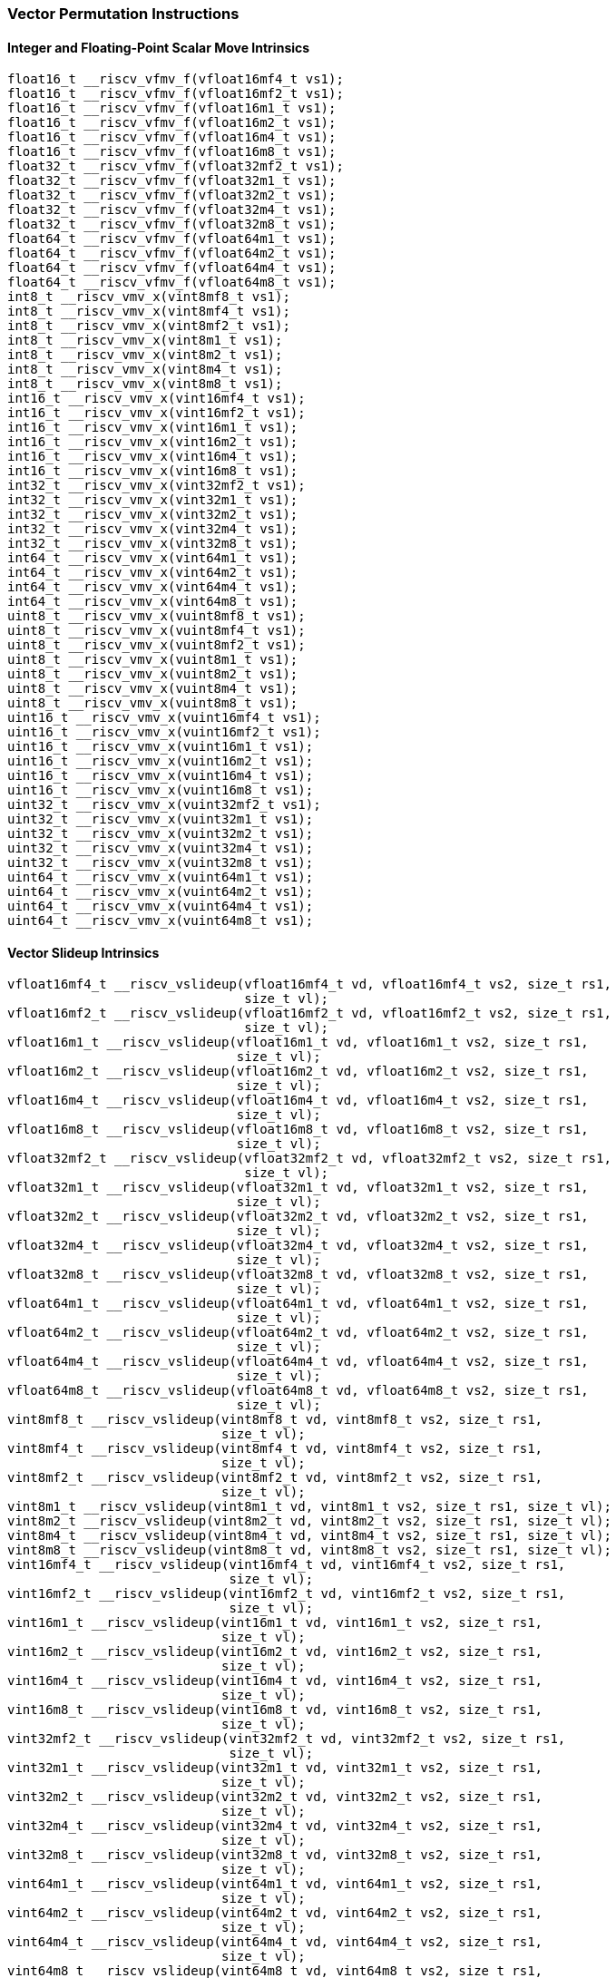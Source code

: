 
=== Vector Permutation Instructions

[[overloaded-integer-scalar-move]]
==== Integer and Floating-Point Scalar Move Intrinsics

[,c]
----
float16_t __riscv_vfmv_f(vfloat16mf4_t vs1);
float16_t __riscv_vfmv_f(vfloat16mf2_t vs1);
float16_t __riscv_vfmv_f(vfloat16m1_t vs1);
float16_t __riscv_vfmv_f(vfloat16m2_t vs1);
float16_t __riscv_vfmv_f(vfloat16m4_t vs1);
float16_t __riscv_vfmv_f(vfloat16m8_t vs1);
float32_t __riscv_vfmv_f(vfloat32mf2_t vs1);
float32_t __riscv_vfmv_f(vfloat32m1_t vs1);
float32_t __riscv_vfmv_f(vfloat32m2_t vs1);
float32_t __riscv_vfmv_f(vfloat32m4_t vs1);
float32_t __riscv_vfmv_f(vfloat32m8_t vs1);
float64_t __riscv_vfmv_f(vfloat64m1_t vs1);
float64_t __riscv_vfmv_f(vfloat64m2_t vs1);
float64_t __riscv_vfmv_f(vfloat64m4_t vs1);
float64_t __riscv_vfmv_f(vfloat64m8_t vs1);
int8_t __riscv_vmv_x(vint8mf8_t vs1);
int8_t __riscv_vmv_x(vint8mf4_t vs1);
int8_t __riscv_vmv_x(vint8mf2_t vs1);
int8_t __riscv_vmv_x(vint8m1_t vs1);
int8_t __riscv_vmv_x(vint8m2_t vs1);
int8_t __riscv_vmv_x(vint8m4_t vs1);
int8_t __riscv_vmv_x(vint8m8_t vs1);
int16_t __riscv_vmv_x(vint16mf4_t vs1);
int16_t __riscv_vmv_x(vint16mf2_t vs1);
int16_t __riscv_vmv_x(vint16m1_t vs1);
int16_t __riscv_vmv_x(vint16m2_t vs1);
int16_t __riscv_vmv_x(vint16m4_t vs1);
int16_t __riscv_vmv_x(vint16m8_t vs1);
int32_t __riscv_vmv_x(vint32mf2_t vs1);
int32_t __riscv_vmv_x(vint32m1_t vs1);
int32_t __riscv_vmv_x(vint32m2_t vs1);
int32_t __riscv_vmv_x(vint32m4_t vs1);
int32_t __riscv_vmv_x(vint32m8_t vs1);
int64_t __riscv_vmv_x(vint64m1_t vs1);
int64_t __riscv_vmv_x(vint64m2_t vs1);
int64_t __riscv_vmv_x(vint64m4_t vs1);
int64_t __riscv_vmv_x(vint64m8_t vs1);
uint8_t __riscv_vmv_x(vuint8mf8_t vs1);
uint8_t __riscv_vmv_x(vuint8mf4_t vs1);
uint8_t __riscv_vmv_x(vuint8mf2_t vs1);
uint8_t __riscv_vmv_x(vuint8m1_t vs1);
uint8_t __riscv_vmv_x(vuint8m2_t vs1);
uint8_t __riscv_vmv_x(vuint8m4_t vs1);
uint8_t __riscv_vmv_x(vuint8m8_t vs1);
uint16_t __riscv_vmv_x(vuint16mf4_t vs1);
uint16_t __riscv_vmv_x(vuint16mf2_t vs1);
uint16_t __riscv_vmv_x(vuint16m1_t vs1);
uint16_t __riscv_vmv_x(vuint16m2_t vs1);
uint16_t __riscv_vmv_x(vuint16m4_t vs1);
uint16_t __riscv_vmv_x(vuint16m8_t vs1);
uint32_t __riscv_vmv_x(vuint32mf2_t vs1);
uint32_t __riscv_vmv_x(vuint32m1_t vs1);
uint32_t __riscv_vmv_x(vuint32m2_t vs1);
uint32_t __riscv_vmv_x(vuint32m4_t vs1);
uint32_t __riscv_vmv_x(vuint32m8_t vs1);
uint64_t __riscv_vmv_x(vuint64m1_t vs1);
uint64_t __riscv_vmv_x(vuint64m2_t vs1);
uint64_t __riscv_vmv_x(vuint64m4_t vs1);
uint64_t __riscv_vmv_x(vuint64m8_t vs1);
----

[[overloaded-vector-slideup]]
==== Vector Slideup Intrinsics

[,c]
----
vfloat16mf4_t __riscv_vslideup(vfloat16mf4_t vd, vfloat16mf4_t vs2, size_t rs1,
                               size_t vl);
vfloat16mf2_t __riscv_vslideup(vfloat16mf2_t vd, vfloat16mf2_t vs2, size_t rs1,
                               size_t vl);
vfloat16m1_t __riscv_vslideup(vfloat16m1_t vd, vfloat16m1_t vs2, size_t rs1,
                              size_t vl);
vfloat16m2_t __riscv_vslideup(vfloat16m2_t vd, vfloat16m2_t vs2, size_t rs1,
                              size_t vl);
vfloat16m4_t __riscv_vslideup(vfloat16m4_t vd, vfloat16m4_t vs2, size_t rs1,
                              size_t vl);
vfloat16m8_t __riscv_vslideup(vfloat16m8_t vd, vfloat16m8_t vs2, size_t rs1,
                              size_t vl);
vfloat32mf2_t __riscv_vslideup(vfloat32mf2_t vd, vfloat32mf2_t vs2, size_t rs1,
                               size_t vl);
vfloat32m1_t __riscv_vslideup(vfloat32m1_t vd, vfloat32m1_t vs2, size_t rs1,
                              size_t vl);
vfloat32m2_t __riscv_vslideup(vfloat32m2_t vd, vfloat32m2_t vs2, size_t rs1,
                              size_t vl);
vfloat32m4_t __riscv_vslideup(vfloat32m4_t vd, vfloat32m4_t vs2, size_t rs1,
                              size_t vl);
vfloat32m8_t __riscv_vslideup(vfloat32m8_t vd, vfloat32m8_t vs2, size_t rs1,
                              size_t vl);
vfloat64m1_t __riscv_vslideup(vfloat64m1_t vd, vfloat64m1_t vs2, size_t rs1,
                              size_t vl);
vfloat64m2_t __riscv_vslideup(vfloat64m2_t vd, vfloat64m2_t vs2, size_t rs1,
                              size_t vl);
vfloat64m4_t __riscv_vslideup(vfloat64m4_t vd, vfloat64m4_t vs2, size_t rs1,
                              size_t vl);
vfloat64m8_t __riscv_vslideup(vfloat64m8_t vd, vfloat64m8_t vs2, size_t rs1,
                              size_t vl);
vint8mf8_t __riscv_vslideup(vint8mf8_t vd, vint8mf8_t vs2, size_t rs1,
                            size_t vl);
vint8mf4_t __riscv_vslideup(vint8mf4_t vd, vint8mf4_t vs2, size_t rs1,
                            size_t vl);
vint8mf2_t __riscv_vslideup(vint8mf2_t vd, vint8mf2_t vs2, size_t rs1,
                            size_t vl);
vint8m1_t __riscv_vslideup(vint8m1_t vd, vint8m1_t vs2, size_t rs1, size_t vl);
vint8m2_t __riscv_vslideup(vint8m2_t vd, vint8m2_t vs2, size_t rs1, size_t vl);
vint8m4_t __riscv_vslideup(vint8m4_t vd, vint8m4_t vs2, size_t rs1, size_t vl);
vint8m8_t __riscv_vslideup(vint8m8_t vd, vint8m8_t vs2, size_t rs1, size_t vl);
vint16mf4_t __riscv_vslideup(vint16mf4_t vd, vint16mf4_t vs2, size_t rs1,
                             size_t vl);
vint16mf2_t __riscv_vslideup(vint16mf2_t vd, vint16mf2_t vs2, size_t rs1,
                             size_t vl);
vint16m1_t __riscv_vslideup(vint16m1_t vd, vint16m1_t vs2, size_t rs1,
                            size_t vl);
vint16m2_t __riscv_vslideup(vint16m2_t vd, vint16m2_t vs2, size_t rs1,
                            size_t vl);
vint16m4_t __riscv_vslideup(vint16m4_t vd, vint16m4_t vs2, size_t rs1,
                            size_t vl);
vint16m8_t __riscv_vslideup(vint16m8_t vd, vint16m8_t vs2, size_t rs1,
                            size_t vl);
vint32mf2_t __riscv_vslideup(vint32mf2_t vd, vint32mf2_t vs2, size_t rs1,
                             size_t vl);
vint32m1_t __riscv_vslideup(vint32m1_t vd, vint32m1_t vs2, size_t rs1,
                            size_t vl);
vint32m2_t __riscv_vslideup(vint32m2_t vd, vint32m2_t vs2, size_t rs1,
                            size_t vl);
vint32m4_t __riscv_vslideup(vint32m4_t vd, vint32m4_t vs2, size_t rs1,
                            size_t vl);
vint32m8_t __riscv_vslideup(vint32m8_t vd, vint32m8_t vs2, size_t rs1,
                            size_t vl);
vint64m1_t __riscv_vslideup(vint64m1_t vd, vint64m1_t vs2, size_t rs1,
                            size_t vl);
vint64m2_t __riscv_vslideup(vint64m2_t vd, vint64m2_t vs2, size_t rs1,
                            size_t vl);
vint64m4_t __riscv_vslideup(vint64m4_t vd, vint64m4_t vs2, size_t rs1,
                            size_t vl);
vint64m8_t __riscv_vslideup(vint64m8_t vd, vint64m8_t vs2, size_t rs1,
                            size_t vl);
vuint8mf8_t __riscv_vslideup(vuint8mf8_t vd, vuint8mf8_t vs2, size_t rs1,
                             size_t vl);
vuint8mf4_t __riscv_vslideup(vuint8mf4_t vd, vuint8mf4_t vs2, size_t rs1,
                             size_t vl);
vuint8mf2_t __riscv_vslideup(vuint8mf2_t vd, vuint8mf2_t vs2, size_t rs1,
                             size_t vl);
vuint8m1_t __riscv_vslideup(vuint8m1_t vd, vuint8m1_t vs2, size_t rs1,
                            size_t vl);
vuint8m2_t __riscv_vslideup(vuint8m2_t vd, vuint8m2_t vs2, size_t rs1,
                            size_t vl);
vuint8m4_t __riscv_vslideup(vuint8m4_t vd, vuint8m4_t vs2, size_t rs1,
                            size_t vl);
vuint8m8_t __riscv_vslideup(vuint8m8_t vd, vuint8m8_t vs2, size_t rs1,
                            size_t vl);
vuint16mf4_t __riscv_vslideup(vuint16mf4_t vd, vuint16mf4_t vs2, size_t rs1,
                              size_t vl);
vuint16mf2_t __riscv_vslideup(vuint16mf2_t vd, vuint16mf2_t vs2, size_t rs1,
                              size_t vl);
vuint16m1_t __riscv_vslideup(vuint16m1_t vd, vuint16m1_t vs2, size_t rs1,
                             size_t vl);
vuint16m2_t __riscv_vslideup(vuint16m2_t vd, vuint16m2_t vs2, size_t rs1,
                             size_t vl);
vuint16m4_t __riscv_vslideup(vuint16m4_t vd, vuint16m4_t vs2, size_t rs1,
                             size_t vl);
vuint16m8_t __riscv_vslideup(vuint16m8_t vd, vuint16m8_t vs2, size_t rs1,
                             size_t vl);
vuint32mf2_t __riscv_vslideup(vuint32mf2_t vd, vuint32mf2_t vs2, size_t rs1,
                              size_t vl);
vuint32m1_t __riscv_vslideup(vuint32m1_t vd, vuint32m1_t vs2, size_t rs1,
                             size_t vl);
vuint32m2_t __riscv_vslideup(vuint32m2_t vd, vuint32m2_t vs2, size_t rs1,
                             size_t vl);
vuint32m4_t __riscv_vslideup(vuint32m4_t vd, vuint32m4_t vs2, size_t rs1,
                             size_t vl);
vuint32m8_t __riscv_vslideup(vuint32m8_t vd, vuint32m8_t vs2, size_t rs1,
                             size_t vl);
vuint64m1_t __riscv_vslideup(vuint64m1_t vd, vuint64m1_t vs2, size_t rs1,
                             size_t vl);
vuint64m2_t __riscv_vslideup(vuint64m2_t vd, vuint64m2_t vs2, size_t rs1,
                             size_t vl);
vuint64m4_t __riscv_vslideup(vuint64m4_t vd, vuint64m4_t vs2, size_t rs1,
                             size_t vl);
vuint64m8_t __riscv_vslideup(vuint64m8_t vd, vuint64m8_t vs2, size_t rs1,
                             size_t vl);
// masked functions
vfloat16mf4_t __riscv_vslideup(vbool64_t vm, vfloat16mf4_t vd,
                               vfloat16mf4_t vs2, size_t rs1, size_t vl);
vfloat16mf2_t __riscv_vslideup(vbool32_t vm, vfloat16mf2_t vd,
                               vfloat16mf2_t vs2, size_t rs1, size_t vl);
vfloat16m1_t __riscv_vslideup(vbool16_t vm, vfloat16m1_t vd, vfloat16m1_t vs2,
                              size_t rs1, size_t vl);
vfloat16m2_t __riscv_vslideup(vbool8_t vm, vfloat16m2_t vd, vfloat16m2_t vs2,
                              size_t rs1, size_t vl);
vfloat16m4_t __riscv_vslideup(vbool4_t vm, vfloat16m4_t vd, vfloat16m4_t vs2,
                              size_t rs1, size_t vl);
vfloat16m8_t __riscv_vslideup(vbool2_t vm, vfloat16m8_t vd, vfloat16m8_t vs2,
                              size_t rs1, size_t vl);
vfloat32mf2_t __riscv_vslideup(vbool64_t vm, vfloat32mf2_t vd,
                               vfloat32mf2_t vs2, size_t rs1, size_t vl);
vfloat32m1_t __riscv_vslideup(vbool32_t vm, vfloat32m1_t vd, vfloat32m1_t vs2,
                              size_t rs1, size_t vl);
vfloat32m2_t __riscv_vslideup(vbool16_t vm, vfloat32m2_t vd, vfloat32m2_t vs2,
                              size_t rs1, size_t vl);
vfloat32m4_t __riscv_vslideup(vbool8_t vm, vfloat32m4_t vd, vfloat32m4_t vs2,
                              size_t rs1, size_t vl);
vfloat32m8_t __riscv_vslideup(vbool4_t vm, vfloat32m8_t vd, vfloat32m8_t vs2,
                              size_t rs1, size_t vl);
vfloat64m1_t __riscv_vslideup(vbool64_t vm, vfloat64m1_t vd, vfloat64m1_t vs2,
                              size_t rs1, size_t vl);
vfloat64m2_t __riscv_vslideup(vbool32_t vm, vfloat64m2_t vd, vfloat64m2_t vs2,
                              size_t rs1, size_t vl);
vfloat64m4_t __riscv_vslideup(vbool16_t vm, vfloat64m4_t vd, vfloat64m4_t vs2,
                              size_t rs1, size_t vl);
vfloat64m8_t __riscv_vslideup(vbool8_t vm, vfloat64m8_t vd, vfloat64m8_t vs2,
                              size_t rs1, size_t vl);
vint8mf8_t __riscv_vslideup(vbool64_t vm, vint8mf8_t vd, vint8mf8_t vs2,
                            size_t rs1, size_t vl);
vint8mf4_t __riscv_vslideup(vbool32_t vm, vint8mf4_t vd, vint8mf4_t vs2,
                            size_t rs1, size_t vl);
vint8mf2_t __riscv_vslideup(vbool16_t vm, vint8mf2_t vd, vint8mf2_t vs2,
                            size_t rs1, size_t vl);
vint8m1_t __riscv_vslideup(vbool8_t vm, vint8m1_t vd, vint8m1_t vs2, size_t rs1,
                           size_t vl);
vint8m2_t __riscv_vslideup(vbool4_t vm, vint8m2_t vd, vint8m2_t vs2, size_t rs1,
                           size_t vl);
vint8m4_t __riscv_vslideup(vbool2_t vm, vint8m4_t vd, vint8m4_t vs2, size_t rs1,
                           size_t vl);
vint8m8_t __riscv_vslideup(vbool1_t vm, vint8m8_t vd, vint8m8_t vs2, size_t rs1,
                           size_t vl);
vint16mf4_t __riscv_vslideup(vbool64_t vm, vint16mf4_t vd, vint16mf4_t vs2,
                             size_t rs1, size_t vl);
vint16mf2_t __riscv_vslideup(vbool32_t vm, vint16mf2_t vd, vint16mf2_t vs2,
                             size_t rs1, size_t vl);
vint16m1_t __riscv_vslideup(vbool16_t vm, vint16m1_t vd, vint16m1_t vs2,
                            size_t rs1, size_t vl);
vint16m2_t __riscv_vslideup(vbool8_t vm, vint16m2_t vd, vint16m2_t vs2,
                            size_t rs1, size_t vl);
vint16m4_t __riscv_vslideup(vbool4_t vm, vint16m4_t vd, vint16m4_t vs2,
                            size_t rs1, size_t vl);
vint16m8_t __riscv_vslideup(vbool2_t vm, vint16m8_t vd, vint16m8_t vs2,
                            size_t rs1, size_t vl);
vint32mf2_t __riscv_vslideup(vbool64_t vm, vint32mf2_t vd, vint32mf2_t vs2,
                             size_t rs1, size_t vl);
vint32m1_t __riscv_vslideup(vbool32_t vm, vint32m1_t vd, vint32m1_t vs2,
                            size_t rs1, size_t vl);
vint32m2_t __riscv_vslideup(vbool16_t vm, vint32m2_t vd, vint32m2_t vs2,
                            size_t rs1, size_t vl);
vint32m4_t __riscv_vslideup(vbool8_t vm, vint32m4_t vd, vint32m4_t vs2,
                            size_t rs1, size_t vl);
vint32m8_t __riscv_vslideup(vbool4_t vm, vint32m8_t vd, vint32m8_t vs2,
                            size_t rs1, size_t vl);
vint64m1_t __riscv_vslideup(vbool64_t vm, vint64m1_t vd, vint64m1_t vs2,
                            size_t rs1, size_t vl);
vint64m2_t __riscv_vslideup(vbool32_t vm, vint64m2_t vd, vint64m2_t vs2,
                            size_t rs1, size_t vl);
vint64m4_t __riscv_vslideup(vbool16_t vm, vint64m4_t vd, vint64m4_t vs2,
                            size_t rs1, size_t vl);
vint64m8_t __riscv_vslideup(vbool8_t vm, vint64m8_t vd, vint64m8_t vs2,
                            size_t rs1, size_t vl);
vuint8mf8_t __riscv_vslideup(vbool64_t vm, vuint8mf8_t vd, vuint8mf8_t vs2,
                             size_t rs1, size_t vl);
vuint8mf4_t __riscv_vslideup(vbool32_t vm, vuint8mf4_t vd, vuint8mf4_t vs2,
                             size_t rs1, size_t vl);
vuint8mf2_t __riscv_vslideup(vbool16_t vm, vuint8mf2_t vd, vuint8mf2_t vs2,
                             size_t rs1, size_t vl);
vuint8m1_t __riscv_vslideup(vbool8_t vm, vuint8m1_t vd, vuint8m1_t vs2,
                            size_t rs1, size_t vl);
vuint8m2_t __riscv_vslideup(vbool4_t vm, vuint8m2_t vd, vuint8m2_t vs2,
                            size_t rs1, size_t vl);
vuint8m4_t __riscv_vslideup(vbool2_t vm, vuint8m4_t vd, vuint8m4_t vs2,
                            size_t rs1, size_t vl);
vuint8m8_t __riscv_vslideup(vbool1_t vm, vuint8m8_t vd, vuint8m8_t vs2,
                            size_t rs1, size_t vl);
vuint16mf4_t __riscv_vslideup(vbool64_t vm, vuint16mf4_t vd, vuint16mf4_t vs2,
                              size_t rs1, size_t vl);
vuint16mf2_t __riscv_vslideup(vbool32_t vm, vuint16mf2_t vd, vuint16mf2_t vs2,
                              size_t rs1, size_t vl);
vuint16m1_t __riscv_vslideup(vbool16_t vm, vuint16m1_t vd, vuint16m1_t vs2,
                             size_t rs1, size_t vl);
vuint16m2_t __riscv_vslideup(vbool8_t vm, vuint16m2_t vd, vuint16m2_t vs2,
                             size_t rs1, size_t vl);
vuint16m4_t __riscv_vslideup(vbool4_t vm, vuint16m4_t vd, vuint16m4_t vs2,
                             size_t rs1, size_t vl);
vuint16m8_t __riscv_vslideup(vbool2_t vm, vuint16m8_t vd, vuint16m8_t vs2,
                             size_t rs1, size_t vl);
vuint32mf2_t __riscv_vslideup(vbool64_t vm, vuint32mf2_t vd, vuint32mf2_t vs2,
                              size_t rs1, size_t vl);
vuint32m1_t __riscv_vslideup(vbool32_t vm, vuint32m1_t vd, vuint32m1_t vs2,
                             size_t rs1, size_t vl);
vuint32m2_t __riscv_vslideup(vbool16_t vm, vuint32m2_t vd, vuint32m2_t vs2,
                             size_t rs1, size_t vl);
vuint32m4_t __riscv_vslideup(vbool8_t vm, vuint32m4_t vd, vuint32m4_t vs2,
                             size_t rs1, size_t vl);
vuint32m8_t __riscv_vslideup(vbool4_t vm, vuint32m8_t vd, vuint32m8_t vs2,
                             size_t rs1, size_t vl);
vuint64m1_t __riscv_vslideup(vbool64_t vm, vuint64m1_t vd, vuint64m1_t vs2,
                             size_t rs1, size_t vl);
vuint64m2_t __riscv_vslideup(vbool32_t vm, vuint64m2_t vd, vuint64m2_t vs2,
                             size_t rs1, size_t vl);
vuint64m4_t __riscv_vslideup(vbool16_t vm, vuint64m4_t vd, vuint64m4_t vs2,
                             size_t rs1, size_t vl);
vuint64m8_t __riscv_vslideup(vbool8_t vm, vuint64m8_t vd, vuint64m8_t vs2,
                             size_t rs1, size_t vl);
----

[[overloaded-vector-slidedown]]
==== Vector Slidedown Intrinsics

[,c]
----
vfloat16mf4_t __riscv_vslidedown(vfloat16mf4_t vs2, size_t rs1, size_t vl);
vfloat16mf2_t __riscv_vslidedown(vfloat16mf2_t vs2, size_t rs1, size_t vl);
vfloat16m1_t __riscv_vslidedown(vfloat16m1_t vs2, size_t rs1, size_t vl);
vfloat16m2_t __riscv_vslidedown(vfloat16m2_t vs2, size_t rs1, size_t vl);
vfloat16m4_t __riscv_vslidedown(vfloat16m4_t vs2, size_t rs1, size_t vl);
vfloat16m8_t __riscv_vslidedown(vfloat16m8_t vs2, size_t rs1, size_t vl);
vfloat32mf2_t __riscv_vslidedown(vfloat32mf2_t vs2, size_t rs1, size_t vl);
vfloat32m1_t __riscv_vslidedown(vfloat32m1_t vs2, size_t rs1, size_t vl);
vfloat32m2_t __riscv_vslidedown(vfloat32m2_t vs2, size_t rs1, size_t vl);
vfloat32m4_t __riscv_vslidedown(vfloat32m4_t vs2, size_t rs1, size_t vl);
vfloat32m8_t __riscv_vslidedown(vfloat32m8_t vs2, size_t rs1, size_t vl);
vfloat64m1_t __riscv_vslidedown(vfloat64m1_t vs2, size_t rs1, size_t vl);
vfloat64m2_t __riscv_vslidedown(vfloat64m2_t vs2, size_t rs1, size_t vl);
vfloat64m4_t __riscv_vslidedown(vfloat64m4_t vs2, size_t rs1, size_t vl);
vfloat64m8_t __riscv_vslidedown(vfloat64m8_t vs2, size_t rs1, size_t vl);
vint8mf8_t __riscv_vslidedown(vint8mf8_t vs2, size_t rs1, size_t vl);
vint8mf4_t __riscv_vslidedown(vint8mf4_t vs2, size_t rs1, size_t vl);
vint8mf2_t __riscv_vslidedown(vint8mf2_t vs2, size_t rs1, size_t vl);
vint8m1_t __riscv_vslidedown(vint8m1_t vs2, size_t rs1, size_t vl);
vint8m2_t __riscv_vslidedown(vint8m2_t vs2, size_t rs1, size_t vl);
vint8m4_t __riscv_vslidedown(vint8m4_t vs2, size_t rs1, size_t vl);
vint8m8_t __riscv_vslidedown(vint8m8_t vs2, size_t rs1, size_t vl);
vint16mf4_t __riscv_vslidedown(vint16mf4_t vs2, size_t rs1, size_t vl);
vint16mf2_t __riscv_vslidedown(vint16mf2_t vs2, size_t rs1, size_t vl);
vint16m1_t __riscv_vslidedown(vint16m1_t vs2, size_t rs1, size_t vl);
vint16m2_t __riscv_vslidedown(vint16m2_t vs2, size_t rs1, size_t vl);
vint16m4_t __riscv_vslidedown(vint16m4_t vs2, size_t rs1, size_t vl);
vint16m8_t __riscv_vslidedown(vint16m8_t vs2, size_t rs1, size_t vl);
vint32mf2_t __riscv_vslidedown(vint32mf2_t vs2, size_t rs1, size_t vl);
vint32m1_t __riscv_vslidedown(vint32m1_t vs2, size_t rs1, size_t vl);
vint32m2_t __riscv_vslidedown(vint32m2_t vs2, size_t rs1, size_t vl);
vint32m4_t __riscv_vslidedown(vint32m4_t vs2, size_t rs1, size_t vl);
vint32m8_t __riscv_vslidedown(vint32m8_t vs2, size_t rs1, size_t vl);
vint64m1_t __riscv_vslidedown(vint64m1_t vs2, size_t rs1, size_t vl);
vint64m2_t __riscv_vslidedown(vint64m2_t vs2, size_t rs1, size_t vl);
vint64m4_t __riscv_vslidedown(vint64m4_t vs2, size_t rs1, size_t vl);
vint64m8_t __riscv_vslidedown(vint64m8_t vs2, size_t rs1, size_t vl);
vuint8mf8_t __riscv_vslidedown(vuint8mf8_t vs2, size_t rs1, size_t vl);
vuint8mf4_t __riscv_vslidedown(vuint8mf4_t vs2, size_t rs1, size_t vl);
vuint8mf2_t __riscv_vslidedown(vuint8mf2_t vs2, size_t rs1, size_t vl);
vuint8m1_t __riscv_vslidedown(vuint8m1_t vs2, size_t rs1, size_t vl);
vuint8m2_t __riscv_vslidedown(vuint8m2_t vs2, size_t rs1, size_t vl);
vuint8m4_t __riscv_vslidedown(vuint8m4_t vs2, size_t rs1, size_t vl);
vuint8m8_t __riscv_vslidedown(vuint8m8_t vs2, size_t rs1, size_t vl);
vuint16mf4_t __riscv_vslidedown(vuint16mf4_t vs2, size_t rs1, size_t vl);
vuint16mf2_t __riscv_vslidedown(vuint16mf2_t vs2, size_t rs1, size_t vl);
vuint16m1_t __riscv_vslidedown(vuint16m1_t vs2, size_t rs1, size_t vl);
vuint16m2_t __riscv_vslidedown(vuint16m2_t vs2, size_t rs1, size_t vl);
vuint16m4_t __riscv_vslidedown(vuint16m4_t vs2, size_t rs1, size_t vl);
vuint16m8_t __riscv_vslidedown(vuint16m8_t vs2, size_t rs1, size_t vl);
vuint32mf2_t __riscv_vslidedown(vuint32mf2_t vs2, size_t rs1, size_t vl);
vuint32m1_t __riscv_vslidedown(vuint32m1_t vs2, size_t rs1, size_t vl);
vuint32m2_t __riscv_vslidedown(vuint32m2_t vs2, size_t rs1, size_t vl);
vuint32m4_t __riscv_vslidedown(vuint32m4_t vs2, size_t rs1, size_t vl);
vuint32m8_t __riscv_vslidedown(vuint32m8_t vs2, size_t rs1, size_t vl);
vuint64m1_t __riscv_vslidedown(vuint64m1_t vs2, size_t rs1, size_t vl);
vuint64m2_t __riscv_vslidedown(vuint64m2_t vs2, size_t rs1, size_t vl);
vuint64m4_t __riscv_vslidedown(vuint64m4_t vs2, size_t rs1, size_t vl);
vuint64m8_t __riscv_vslidedown(vuint64m8_t vs2, size_t rs1, size_t vl);
// masked functions
vfloat16mf4_t __riscv_vslidedown(vbool64_t vm, vfloat16mf4_t vs2, size_t rs1,
                                 size_t vl);
vfloat16mf2_t __riscv_vslidedown(vbool32_t vm, vfloat16mf2_t vs2, size_t rs1,
                                 size_t vl);
vfloat16m1_t __riscv_vslidedown(vbool16_t vm, vfloat16m1_t vs2, size_t rs1,
                                size_t vl);
vfloat16m2_t __riscv_vslidedown(vbool8_t vm, vfloat16m2_t vs2, size_t rs1,
                                size_t vl);
vfloat16m4_t __riscv_vslidedown(vbool4_t vm, vfloat16m4_t vs2, size_t rs1,
                                size_t vl);
vfloat16m8_t __riscv_vslidedown(vbool2_t vm, vfloat16m8_t vs2, size_t rs1,
                                size_t vl);
vfloat32mf2_t __riscv_vslidedown(vbool64_t vm, vfloat32mf2_t vs2, size_t rs1,
                                 size_t vl);
vfloat32m1_t __riscv_vslidedown(vbool32_t vm, vfloat32m1_t vs2, size_t rs1,
                                size_t vl);
vfloat32m2_t __riscv_vslidedown(vbool16_t vm, vfloat32m2_t vs2, size_t rs1,
                                size_t vl);
vfloat32m4_t __riscv_vslidedown(vbool8_t vm, vfloat32m4_t vs2, size_t rs1,
                                size_t vl);
vfloat32m8_t __riscv_vslidedown(vbool4_t vm, vfloat32m8_t vs2, size_t rs1,
                                size_t vl);
vfloat64m1_t __riscv_vslidedown(vbool64_t vm, vfloat64m1_t vs2, size_t rs1,
                                size_t vl);
vfloat64m2_t __riscv_vslidedown(vbool32_t vm, vfloat64m2_t vs2, size_t rs1,
                                size_t vl);
vfloat64m4_t __riscv_vslidedown(vbool16_t vm, vfloat64m4_t vs2, size_t rs1,
                                size_t vl);
vfloat64m8_t __riscv_vslidedown(vbool8_t vm, vfloat64m8_t vs2, size_t rs1,
                                size_t vl);
vint8mf8_t __riscv_vslidedown(vbool64_t vm, vint8mf8_t vs2, size_t rs1,
                              size_t vl);
vint8mf4_t __riscv_vslidedown(vbool32_t vm, vint8mf4_t vs2, size_t rs1,
                              size_t vl);
vint8mf2_t __riscv_vslidedown(vbool16_t vm, vint8mf2_t vs2, size_t rs1,
                              size_t vl);
vint8m1_t __riscv_vslidedown(vbool8_t vm, vint8m1_t vs2, size_t rs1, size_t vl);
vint8m2_t __riscv_vslidedown(vbool4_t vm, vint8m2_t vs2, size_t rs1, size_t vl);
vint8m4_t __riscv_vslidedown(vbool2_t vm, vint8m4_t vs2, size_t rs1, size_t vl);
vint8m8_t __riscv_vslidedown(vbool1_t vm, vint8m8_t vs2, size_t rs1, size_t vl);
vint16mf4_t __riscv_vslidedown(vbool64_t vm, vint16mf4_t vs2, size_t rs1,
                               size_t vl);
vint16mf2_t __riscv_vslidedown(vbool32_t vm, vint16mf2_t vs2, size_t rs1,
                               size_t vl);
vint16m1_t __riscv_vslidedown(vbool16_t vm, vint16m1_t vs2, size_t rs1,
                              size_t vl);
vint16m2_t __riscv_vslidedown(vbool8_t vm, vint16m2_t vs2, size_t rs1,
                              size_t vl);
vint16m4_t __riscv_vslidedown(vbool4_t vm, vint16m4_t vs2, size_t rs1,
                              size_t vl);
vint16m8_t __riscv_vslidedown(vbool2_t vm, vint16m8_t vs2, size_t rs1,
                              size_t vl);
vint32mf2_t __riscv_vslidedown(vbool64_t vm, vint32mf2_t vs2, size_t rs1,
                               size_t vl);
vint32m1_t __riscv_vslidedown(vbool32_t vm, vint32m1_t vs2, size_t rs1,
                              size_t vl);
vint32m2_t __riscv_vslidedown(vbool16_t vm, vint32m2_t vs2, size_t rs1,
                              size_t vl);
vint32m4_t __riscv_vslidedown(vbool8_t vm, vint32m4_t vs2, size_t rs1,
                              size_t vl);
vint32m8_t __riscv_vslidedown(vbool4_t vm, vint32m8_t vs2, size_t rs1,
                              size_t vl);
vint64m1_t __riscv_vslidedown(vbool64_t vm, vint64m1_t vs2, size_t rs1,
                              size_t vl);
vint64m2_t __riscv_vslidedown(vbool32_t vm, vint64m2_t vs2, size_t rs1,
                              size_t vl);
vint64m4_t __riscv_vslidedown(vbool16_t vm, vint64m4_t vs2, size_t rs1,
                              size_t vl);
vint64m8_t __riscv_vslidedown(vbool8_t vm, vint64m8_t vs2, size_t rs1,
                              size_t vl);
vuint8mf8_t __riscv_vslidedown(vbool64_t vm, vuint8mf8_t vs2, size_t rs1,
                               size_t vl);
vuint8mf4_t __riscv_vslidedown(vbool32_t vm, vuint8mf4_t vs2, size_t rs1,
                               size_t vl);
vuint8mf2_t __riscv_vslidedown(vbool16_t vm, vuint8mf2_t vs2, size_t rs1,
                               size_t vl);
vuint8m1_t __riscv_vslidedown(vbool8_t vm, vuint8m1_t vs2, size_t rs1,
                              size_t vl);
vuint8m2_t __riscv_vslidedown(vbool4_t vm, vuint8m2_t vs2, size_t rs1,
                              size_t vl);
vuint8m4_t __riscv_vslidedown(vbool2_t vm, vuint8m4_t vs2, size_t rs1,
                              size_t vl);
vuint8m8_t __riscv_vslidedown(vbool1_t vm, vuint8m8_t vs2, size_t rs1,
                              size_t vl);
vuint16mf4_t __riscv_vslidedown(vbool64_t vm, vuint16mf4_t vs2, size_t rs1,
                                size_t vl);
vuint16mf2_t __riscv_vslidedown(vbool32_t vm, vuint16mf2_t vs2, size_t rs1,
                                size_t vl);
vuint16m1_t __riscv_vslidedown(vbool16_t vm, vuint16m1_t vs2, size_t rs1,
                               size_t vl);
vuint16m2_t __riscv_vslidedown(vbool8_t vm, vuint16m2_t vs2, size_t rs1,
                               size_t vl);
vuint16m4_t __riscv_vslidedown(vbool4_t vm, vuint16m4_t vs2, size_t rs1,
                               size_t vl);
vuint16m8_t __riscv_vslidedown(vbool2_t vm, vuint16m8_t vs2, size_t rs1,
                               size_t vl);
vuint32mf2_t __riscv_vslidedown(vbool64_t vm, vuint32mf2_t vs2, size_t rs1,
                                size_t vl);
vuint32m1_t __riscv_vslidedown(vbool32_t vm, vuint32m1_t vs2, size_t rs1,
                               size_t vl);
vuint32m2_t __riscv_vslidedown(vbool16_t vm, vuint32m2_t vs2, size_t rs1,
                               size_t vl);
vuint32m4_t __riscv_vslidedown(vbool8_t vm, vuint32m4_t vs2, size_t rs1,
                               size_t vl);
vuint32m8_t __riscv_vslidedown(vbool4_t vm, vuint32m8_t vs2, size_t rs1,
                               size_t vl);
vuint64m1_t __riscv_vslidedown(vbool64_t vm, vuint64m1_t vs2, size_t rs1,
                               size_t vl);
vuint64m2_t __riscv_vslidedown(vbool32_t vm, vuint64m2_t vs2, size_t rs1,
                               size_t vl);
vuint64m4_t __riscv_vslidedown(vbool16_t vm, vuint64m4_t vs2, size_t rs1,
                               size_t vl);
vuint64m8_t __riscv_vslidedown(vbool8_t vm, vuint64m8_t vs2, size_t rs1,
                               size_t vl);
----

[[overloaded-vector-slide1up-and-slide1down]]
==== Vector Slide1up and Slide1down Intrinsics

[,c]
----
vfloat16mf4_t __riscv_vfslide1up(vfloat16mf4_t vs2, float16_t rs1, size_t vl);
vfloat16mf2_t __riscv_vfslide1up(vfloat16mf2_t vs2, float16_t rs1, size_t vl);
vfloat16m1_t __riscv_vfslide1up(vfloat16m1_t vs2, float16_t rs1, size_t vl);
vfloat16m2_t __riscv_vfslide1up(vfloat16m2_t vs2, float16_t rs1, size_t vl);
vfloat16m4_t __riscv_vfslide1up(vfloat16m4_t vs2, float16_t rs1, size_t vl);
vfloat16m8_t __riscv_vfslide1up(vfloat16m8_t vs2, float16_t rs1, size_t vl);
vfloat32mf2_t __riscv_vfslide1up(vfloat32mf2_t vs2, float32_t rs1, size_t vl);
vfloat32m1_t __riscv_vfslide1up(vfloat32m1_t vs2, float32_t rs1, size_t vl);
vfloat32m2_t __riscv_vfslide1up(vfloat32m2_t vs2, float32_t rs1, size_t vl);
vfloat32m4_t __riscv_vfslide1up(vfloat32m4_t vs2, float32_t rs1, size_t vl);
vfloat32m8_t __riscv_vfslide1up(vfloat32m8_t vs2, float32_t rs1, size_t vl);
vfloat64m1_t __riscv_vfslide1up(vfloat64m1_t vs2, float64_t rs1, size_t vl);
vfloat64m2_t __riscv_vfslide1up(vfloat64m2_t vs2, float64_t rs1, size_t vl);
vfloat64m4_t __riscv_vfslide1up(vfloat64m4_t vs2, float64_t rs1, size_t vl);
vfloat64m8_t __riscv_vfslide1up(vfloat64m8_t vs2, float64_t rs1, size_t vl);
vfloat16mf4_t __riscv_vfslide1down(vfloat16mf4_t vs2, float16_t rs1, size_t vl);
vfloat16mf2_t __riscv_vfslide1down(vfloat16mf2_t vs2, float16_t rs1, size_t vl);
vfloat16m1_t __riscv_vfslide1down(vfloat16m1_t vs2, float16_t rs1, size_t vl);
vfloat16m2_t __riscv_vfslide1down(vfloat16m2_t vs2, float16_t rs1, size_t vl);
vfloat16m4_t __riscv_vfslide1down(vfloat16m4_t vs2, float16_t rs1, size_t vl);
vfloat16m8_t __riscv_vfslide1down(vfloat16m8_t vs2, float16_t rs1, size_t vl);
vfloat32mf2_t __riscv_vfslide1down(vfloat32mf2_t vs2, float32_t rs1, size_t vl);
vfloat32m1_t __riscv_vfslide1down(vfloat32m1_t vs2, float32_t rs1, size_t vl);
vfloat32m2_t __riscv_vfslide1down(vfloat32m2_t vs2, float32_t rs1, size_t vl);
vfloat32m4_t __riscv_vfslide1down(vfloat32m4_t vs2, float32_t rs1, size_t vl);
vfloat32m8_t __riscv_vfslide1down(vfloat32m8_t vs2, float32_t rs1, size_t vl);
vfloat64m1_t __riscv_vfslide1down(vfloat64m1_t vs2, float64_t rs1, size_t vl);
vfloat64m2_t __riscv_vfslide1down(vfloat64m2_t vs2, float64_t rs1, size_t vl);
vfloat64m4_t __riscv_vfslide1down(vfloat64m4_t vs2, float64_t rs1, size_t vl);
vfloat64m8_t __riscv_vfslide1down(vfloat64m8_t vs2, float64_t rs1, size_t vl);
vint8mf8_t __riscv_vslide1up(vint8mf8_t vs2, int8_t rs1, size_t vl);
vint8mf4_t __riscv_vslide1up(vint8mf4_t vs2, int8_t rs1, size_t vl);
vint8mf2_t __riscv_vslide1up(vint8mf2_t vs2, int8_t rs1, size_t vl);
vint8m1_t __riscv_vslide1up(vint8m1_t vs2, int8_t rs1, size_t vl);
vint8m2_t __riscv_vslide1up(vint8m2_t vs2, int8_t rs1, size_t vl);
vint8m4_t __riscv_vslide1up(vint8m4_t vs2, int8_t rs1, size_t vl);
vint8m8_t __riscv_vslide1up(vint8m8_t vs2, int8_t rs1, size_t vl);
vint16mf4_t __riscv_vslide1up(vint16mf4_t vs2, int16_t rs1, size_t vl);
vint16mf2_t __riscv_vslide1up(vint16mf2_t vs2, int16_t rs1, size_t vl);
vint16m1_t __riscv_vslide1up(vint16m1_t vs2, int16_t rs1, size_t vl);
vint16m2_t __riscv_vslide1up(vint16m2_t vs2, int16_t rs1, size_t vl);
vint16m4_t __riscv_vslide1up(vint16m4_t vs2, int16_t rs1, size_t vl);
vint16m8_t __riscv_vslide1up(vint16m8_t vs2, int16_t rs1, size_t vl);
vint32mf2_t __riscv_vslide1up(vint32mf2_t vs2, int32_t rs1, size_t vl);
vint32m1_t __riscv_vslide1up(vint32m1_t vs2, int32_t rs1, size_t vl);
vint32m2_t __riscv_vslide1up(vint32m2_t vs2, int32_t rs1, size_t vl);
vint32m4_t __riscv_vslide1up(vint32m4_t vs2, int32_t rs1, size_t vl);
vint32m8_t __riscv_vslide1up(vint32m8_t vs2, int32_t rs1, size_t vl);
vint64m1_t __riscv_vslide1up(vint64m1_t vs2, int64_t rs1, size_t vl);
vint64m2_t __riscv_vslide1up(vint64m2_t vs2, int64_t rs1, size_t vl);
vint64m4_t __riscv_vslide1up(vint64m4_t vs2, int64_t rs1, size_t vl);
vint64m8_t __riscv_vslide1up(vint64m8_t vs2, int64_t rs1, size_t vl);
vint8mf8_t __riscv_vslide1down(vint8mf8_t vs2, int8_t rs1, size_t vl);
vint8mf4_t __riscv_vslide1down(vint8mf4_t vs2, int8_t rs1, size_t vl);
vint8mf2_t __riscv_vslide1down(vint8mf2_t vs2, int8_t rs1, size_t vl);
vint8m1_t __riscv_vslide1down(vint8m1_t vs2, int8_t rs1, size_t vl);
vint8m2_t __riscv_vslide1down(vint8m2_t vs2, int8_t rs1, size_t vl);
vint8m4_t __riscv_vslide1down(vint8m4_t vs2, int8_t rs1, size_t vl);
vint8m8_t __riscv_vslide1down(vint8m8_t vs2, int8_t rs1, size_t vl);
vint16mf4_t __riscv_vslide1down(vint16mf4_t vs2, int16_t rs1, size_t vl);
vint16mf2_t __riscv_vslide1down(vint16mf2_t vs2, int16_t rs1, size_t vl);
vint16m1_t __riscv_vslide1down(vint16m1_t vs2, int16_t rs1, size_t vl);
vint16m2_t __riscv_vslide1down(vint16m2_t vs2, int16_t rs1, size_t vl);
vint16m4_t __riscv_vslide1down(vint16m4_t vs2, int16_t rs1, size_t vl);
vint16m8_t __riscv_vslide1down(vint16m8_t vs2, int16_t rs1, size_t vl);
vint32mf2_t __riscv_vslide1down(vint32mf2_t vs2, int32_t rs1, size_t vl);
vint32m1_t __riscv_vslide1down(vint32m1_t vs2, int32_t rs1, size_t vl);
vint32m2_t __riscv_vslide1down(vint32m2_t vs2, int32_t rs1, size_t vl);
vint32m4_t __riscv_vslide1down(vint32m4_t vs2, int32_t rs1, size_t vl);
vint32m8_t __riscv_vslide1down(vint32m8_t vs2, int32_t rs1, size_t vl);
vint64m1_t __riscv_vslide1down(vint64m1_t vs2, int64_t rs1, size_t vl);
vint64m2_t __riscv_vslide1down(vint64m2_t vs2, int64_t rs1, size_t vl);
vint64m4_t __riscv_vslide1down(vint64m4_t vs2, int64_t rs1, size_t vl);
vint64m8_t __riscv_vslide1down(vint64m8_t vs2, int64_t rs1, size_t vl);
vuint8mf8_t __riscv_vslide1up(vuint8mf8_t vs2, uint8_t rs1, size_t vl);
vuint8mf4_t __riscv_vslide1up(vuint8mf4_t vs2, uint8_t rs1, size_t vl);
vuint8mf2_t __riscv_vslide1up(vuint8mf2_t vs2, uint8_t rs1, size_t vl);
vuint8m1_t __riscv_vslide1up(vuint8m1_t vs2, uint8_t rs1, size_t vl);
vuint8m2_t __riscv_vslide1up(vuint8m2_t vs2, uint8_t rs1, size_t vl);
vuint8m4_t __riscv_vslide1up(vuint8m4_t vs2, uint8_t rs1, size_t vl);
vuint8m8_t __riscv_vslide1up(vuint8m8_t vs2, uint8_t rs1, size_t vl);
vuint16mf4_t __riscv_vslide1up(vuint16mf4_t vs2, uint16_t rs1, size_t vl);
vuint16mf2_t __riscv_vslide1up(vuint16mf2_t vs2, uint16_t rs1, size_t vl);
vuint16m1_t __riscv_vslide1up(vuint16m1_t vs2, uint16_t rs1, size_t vl);
vuint16m2_t __riscv_vslide1up(vuint16m2_t vs2, uint16_t rs1, size_t vl);
vuint16m4_t __riscv_vslide1up(vuint16m4_t vs2, uint16_t rs1, size_t vl);
vuint16m8_t __riscv_vslide1up(vuint16m8_t vs2, uint16_t rs1, size_t vl);
vuint32mf2_t __riscv_vslide1up(vuint32mf2_t vs2, uint32_t rs1, size_t vl);
vuint32m1_t __riscv_vslide1up(vuint32m1_t vs2, uint32_t rs1, size_t vl);
vuint32m2_t __riscv_vslide1up(vuint32m2_t vs2, uint32_t rs1, size_t vl);
vuint32m4_t __riscv_vslide1up(vuint32m4_t vs2, uint32_t rs1, size_t vl);
vuint32m8_t __riscv_vslide1up(vuint32m8_t vs2, uint32_t rs1, size_t vl);
vuint64m1_t __riscv_vslide1up(vuint64m1_t vs2, uint64_t rs1, size_t vl);
vuint64m2_t __riscv_vslide1up(vuint64m2_t vs2, uint64_t rs1, size_t vl);
vuint64m4_t __riscv_vslide1up(vuint64m4_t vs2, uint64_t rs1, size_t vl);
vuint64m8_t __riscv_vslide1up(vuint64m8_t vs2, uint64_t rs1, size_t vl);
vuint8mf8_t __riscv_vslide1down(vuint8mf8_t vs2, uint8_t rs1, size_t vl);
vuint8mf4_t __riscv_vslide1down(vuint8mf4_t vs2, uint8_t rs1, size_t vl);
vuint8mf2_t __riscv_vslide1down(vuint8mf2_t vs2, uint8_t rs1, size_t vl);
vuint8m1_t __riscv_vslide1down(vuint8m1_t vs2, uint8_t rs1, size_t vl);
vuint8m2_t __riscv_vslide1down(vuint8m2_t vs2, uint8_t rs1, size_t vl);
vuint8m4_t __riscv_vslide1down(vuint8m4_t vs2, uint8_t rs1, size_t vl);
vuint8m8_t __riscv_vslide1down(vuint8m8_t vs2, uint8_t rs1, size_t vl);
vuint16mf4_t __riscv_vslide1down(vuint16mf4_t vs2, uint16_t rs1, size_t vl);
vuint16mf2_t __riscv_vslide1down(vuint16mf2_t vs2, uint16_t rs1, size_t vl);
vuint16m1_t __riscv_vslide1down(vuint16m1_t vs2, uint16_t rs1, size_t vl);
vuint16m2_t __riscv_vslide1down(vuint16m2_t vs2, uint16_t rs1, size_t vl);
vuint16m4_t __riscv_vslide1down(vuint16m4_t vs2, uint16_t rs1, size_t vl);
vuint16m8_t __riscv_vslide1down(vuint16m8_t vs2, uint16_t rs1, size_t vl);
vuint32mf2_t __riscv_vslide1down(vuint32mf2_t vs2, uint32_t rs1, size_t vl);
vuint32m1_t __riscv_vslide1down(vuint32m1_t vs2, uint32_t rs1, size_t vl);
vuint32m2_t __riscv_vslide1down(vuint32m2_t vs2, uint32_t rs1, size_t vl);
vuint32m4_t __riscv_vslide1down(vuint32m4_t vs2, uint32_t rs1, size_t vl);
vuint32m8_t __riscv_vslide1down(vuint32m8_t vs2, uint32_t rs1, size_t vl);
vuint64m1_t __riscv_vslide1down(vuint64m1_t vs2, uint64_t rs1, size_t vl);
vuint64m2_t __riscv_vslide1down(vuint64m2_t vs2, uint64_t rs1, size_t vl);
vuint64m4_t __riscv_vslide1down(vuint64m4_t vs2, uint64_t rs1, size_t vl);
vuint64m8_t __riscv_vslide1down(vuint64m8_t vs2, uint64_t rs1, size_t vl);
// masked functions
vfloat16mf4_t __riscv_vfslide1up(vbool64_t vm, vfloat16mf4_t vs2, float16_t rs1,
                                 size_t vl);
vfloat16mf2_t __riscv_vfslide1up(vbool32_t vm, vfloat16mf2_t vs2, float16_t rs1,
                                 size_t vl);
vfloat16m1_t __riscv_vfslide1up(vbool16_t vm, vfloat16m1_t vs2, float16_t rs1,
                                size_t vl);
vfloat16m2_t __riscv_vfslide1up(vbool8_t vm, vfloat16m2_t vs2, float16_t rs1,
                                size_t vl);
vfloat16m4_t __riscv_vfslide1up(vbool4_t vm, vfloat16m4_t vs2, float16_t rs1,
                                size_t vl);
vfloat16m8_t __riscv_vfslide1up(vbool2_t vm, vfloat16m8_t vs2, float16_t rs1,
                                size_t vl);
vfloat32mf2_t __riscv_vfslide1up(vbool64_t vm, vfloat32mf2_t vs2, float32_t rs1,
                                 size_t vl);
vfloat32m1_t __riscv_vfslide1up(vbool32_t vm, vfloat32m1_t vs2, float32_t rs1,
                                size_t vl);
vfloat32m2_t __riscv_vfslide1up(vbool16_t vm, vfloat32m2_t vs2, float32_t rs1,
                                size_t vl);
vfloat32m4_t __riscv_vfslide1up(vbool8_t vm, vfloat32m4_t vs2, float32_t rs1,
                                size_t vl);
vfloat32m8_t __riscv_vfslide1up(vbool4_t vm, vfloat32m8_t vs2, float32_t rs1,
                                size_t vl);
vfloat64m1_t __riscv_vfslide1up(vbool64_t vm, vfloat64m1_t vs2, float64_t rs1,
                                size_t vl);
vfloat64m2_t __riscv_vfslide1up(vbool32_t vm, vfloat64m2_t vs2, float64_t rs1,
                                size_t vl);
vfloat64m4_t __riscv_vfslide1up(vbool16_t vm, vfloat64m4_t vs2, float64_t rs1,
                                size_t vl);
vfloat64m8_t __riscv_vfslide1up(vbool8_t vm, vfloat64m8_t vs2, float64_t rs1,
                                size_t vl);
vfloat16mf4_t __riscv_vfslide1down(vbool64_t vm, vfloat16mf4_t vs2,
                                   float16_t rs1, size_t vl);
vfloat16mf2_t __riscv_vfslide1down(vbool32_t vm, vfloat16mf2_t vs2,
                                   float16_t rs1, size_t vl);
vfloat16m1_t __riscv_vfslide1down(vbool16_t vm, vfloat16m1_t vs2, float16_t rs1,
                                  size_t vl);
vfloat16m2_t __riscv_vfslide1down(vbool8_t vm, vfloat16m2_t vs2, float16_t rs1,
                                  size_t vl);
vfloat16m4_t __riscv_vfslide1down(vbool4_t vm, vfloat16m4_t vs2, float16_t rs1,
                                  size_t vl);
vfloat16m8_t __riscv_vfslide1down(vbool2_t vm, vfloat16m8_t vs2, float16_t rs1,
                                  size_t vl);
vfloat32mf2_t __riscv_vfslide1down(vbool64_t vm, vfloat32mf2_t vs2,
                                   float32_t rs1, size_t vl);
vfloat32m1_t __riscv_vfslide1down(vbool32_t vm, vfloat32m1_t vs2, float32_t rs1,
                                  size_t vl);
vfloat32m2_t __riscv_vfslide1down(vbool16_t vm, vfloat32m2_t vs2, float32_t rs1,
                                  size_t vl);
vfloat32m4_t __riscv_vfslide1down(vbool8_t vm, vfloat32m4_t vs2, float32_t rs1,
                                  size_t vl);
vfloat32m8_t __riscv_vfslide1down(vbool4_t vm, vfloat32m8_t vs2, float32_t rs1,
                                  size_t vl);
vfloat64m1_t __riscv_vfslide1down(vbool64_t vm, vfloat64m1_t vs2, float64_t rs1,
                                  size_t vl);
vfloat64m2_t __riscv_vfslide1down(vbool32_t vm, vfloat64m2_t vs2, float64_t rs1,
                                  size_t vl);
vfloat64m4_t __riscv_vfslide1down(vbool16_t vm, vfloat64m4_t vs2, float64_t rs1,
                                  size_t vl);
vfloat64m8_t __riscv_vfslide1down(vbool8_t vm, vfloat64m8_t vs2, float64_t rs1,
                                  size_t vl);
vint8mf8_t __riscv_vslide1up(vbool64_t vm, vint8mf8_t vs2, int8_t rs1,
                             size_t vl);
vint8mf4_t __riscv_vslide1up(vbool32_t vm, vint8mf4_t vs2, int8_t rs1,
                             size_t vl);
vint8mf2_t __riscv_vslide1up(vbool16_t vm, vint8mf2_t vs2, int8_t rs1,
                             size_t vl);
vint8m1_t __riscv_vslide1up(vbool8_t vm, vint8m1_t vs2, int8_t rs1, size_t vl);
vint8m2_t __riscv_vslide1up(vbool4_t vm, vint8m2_t vs2, int8_t rs1, size_t vl);
vint8m4_t __riscv_vslide1up(vbool2_t vm, vint8m4_t vs2, int8_t rs1, size_t vl);
vint8m8_t __riscv_vslide1up(vbool1_t vm, vint8m8_t vs2, int8_t rs1, size_t vl);
vint16mf4_t __riscv_vslide1up(vbool64_t vm, vint16mf4_t vs2, int16_t rs1,
                              size_t vl);
vint16mf2_t __riscv_vslide1up(vbool32_t vm, vint16mf2_t vs2, int16_t rs1,
                              size_t vl);
vint16m1_t __riscv_vslide1up(vbool16_t vm, vint16m1_t vs2, int16_t rs1,
                             size_t vl);
vint16m2_t __riscv_vslide1up(vbool8_t vm, vint16m2_t vs2, int16_t rs1,
                             size_t vl);
vint16m4_t __riscv_vslide1up(vbool4_t vm, vint16m4_t vs2, int16_t rs1,
                             size_t vl);
vint16m8_t __riscv_vslide1up(vbool2_t vm, vint16m8_t vs2, int16_t rs1,
                             size_t vl);
vint32mf2_t __riscv_vslide1up(vbool64_t vm, vint32mf2_t vs2, int32_t rs1,
                              size_t vl);
vint32m1_t __riscv_vslide1up(vbool32_t vm, vint32m1_t vs2, int32_t rs1,
                             size_t vl);
vint32m2_t __riscv_vslide1up(vbool16_t vm, vint32m2_t vs2, int32_t rs1,
                             size_t vl);
vint32m4_t __riscv_vslide1up(vbool8_t vm, vint32m4_t vs2, int32_t rs1,
                             size_t vl);
vint32m8_t __riscv_vslide1up(vbool4_t vm, vint32m8_t vs2, int32_t rs1,
                             size_t vl);
vint64m1_t __riscv_vslide1up(vbool64_t vm, vint64m1_t vs2, int64_t rs1,
                             size_t vl);
vint64m2_t __riscv_vslide1up(vbool32_t vm, vint64m2_t vs2, int64_t rs1,
                             size_t vl);
vint64m4_t __riscv_vslide1up(vbool16_t vm, vint64m4_t vs2, int64_t rs1,
                             size_t vl);
vint64m8_t __riscv_vslide1up(vbool8_t vm, vint64m8_t vs2, int64_t rs1,
                             size_t vl);
vint8mf8_t __riscv_vslide1down(vbool64_t vm, vint8mf8_t vs2, int8_t rs1,
                               size_t vl);
vint8mf4_t __riscv_vslide1down(vbool32_t vm, vint8mf4_t vs2, int8_t rs1,
                               size_t vl);
vint8mf2_t __riscv_vslide1down(vbool16_t vm, vint8mf2_t vs2, int8_t rs1,
                               size_t vl);
vint8m1_t __riscv_vslide1down(vbool8_t vm, vint8m1_t vs2, int8_t rs1,
                              size_t vl);
vint8m2_t __riscv_vslide1down(vbool4_t vm, vint8m2_t vs2, int8_t rs1,
                              size_t vl);
vint8m4_t __riscv_vslide1down(vbool2_t vm, vint8m4_t vs2, int8_t rs1,
                              size_t vl);
vint8m8_t __riscv_vslide1down(vbool1_t vm, vint8m8_t vs2, int8_t rs1,
                              size_t vl);
vint16mf4_t __riscv_vslide1down(vbool64_t vm, vint16mf4_t vs2, int16_t rs1,
                                size_t vl);
vint16mf2_t __riscv_vslide1down(vbool32_t vm, vint16mf2_t vs2, int16_t rs1,
                                size_t vl);
vint16m1_t __riscv_vslide1down(vbool16_t vm, vint16m1_t vs2, int16_t rs1,
                               size_t vl);
vint16m2_t __riscv_vslide1down(vbool8_t vm, vint16m2_t vs2, int16_t rs1,
                               size_t vl);
vint16m4_t __riscv_vslide1down(vbool4_t vm, vint16m4_t vs2, int16_t rs1,
                               size_t vl);
vint16m8_t __riscv_vslide1down(vbool2_t vm, vint16m8_t vs2, int16_t rs1,
                               size_t vl);
vint32mf2_t __riscv_vslide1down(vbool64_t vm, vint32mf2_t vs2, int32_t rs1,
                                size_t vl);
vint32m1_t __riscv_vslide1down(vbool32_t vm, vint32m1_t vs2, int32_t rs1,
                               size_t vl);
vint32m2_t __riscv_vslide1down(vbool16_t vm, vint32m2_t vs2, int32_t rs1,
                               size_t vl);
vint32m4_t __riscv_vslide1down(vbool8_t vm, vint32m4_t vs2, int32_t rs1,
                               size_t vl);
vint32m8_t __riscv_vslide1down(vbool4_t vm, vint32m8_t vs2, int32_t rs1,
                               size_t vl);
vint64m1_t __riscv_vslide1down(vbool64_t vm, vint64m1_t vs2, int64_t rs1,
                               size_t vl);
vint64m2_t __riscv_vslide1down(vbool32_t vm, vint64m2_t vs2, int64_t rs1,
                               size_t vl);
vint64m4_t __riscv_vslide1down(vbool16_t vm, vint64m4_t vs2, int64_t rs1,
                               size_t vl);
vint64m8_t __riscv_vslide1down(vbool8_t vm, vint64m8_t vs2, int64_t rs1,
                               size_t vl);
vuint8mf8_t __riscv_vslide1up(vbool64_t vm, vuint8mf8_t vs2, uint8_t rs1,
                              size_t vl);
vuint8mf4_t __riscv_vslide1up(vbool32_t vm, vuint8mf4_t vs2, uint8_t rs1,
                              size_t vl);
vuint8mf2_t __riscv_vslide1up(vbool16_t vm, vuint8mf2_t vs2, uint8_t rs1,
                              size_t vl);
vuint8m1_t __riscv_vslide1up(vbool8_t vm, vuint8m1_t vs2, uint8_t rs1,
                             size_t vl);
vuint8m2_t __riscv_vslide1up(vbool4_t vm, vuint8m2_t vs2, uint8_t rs1,
                             size_t vl);
vuint8m4_t __riscv_vslide1up(vbool2_t vm, vuint8m4_t vs2, uint8_t rs1,
                             size_t vl);
vuint8m8_t __riscv_vslide1up(vbool1_t vm, vuint8m8_t vs2, uint8_t rs1,
                             size_t vl);
vuint16mf4_t __riscv_vslide1up(vbool64_t vm, vuint16mf4_t vs2, uint16_t rs1,
                               size_t vl);
vuint16mf2_t __riscv_vslide1up(vbool32_t vm, vuint16mf2_t vs2, uint16_t rs1,
                               size_t vl);
vuint16m1_t __riscv_vslide1up(vbool16_t vm, vuint16m1_t vs2, uint16_t rs1,
                              size_t vl);
vuint16m2_t __riscv_vslide1up(vbool8_t vm, vuint16m2_t vs2, uint16_t rs1,
                              size_t vl);
vuint16m4_t __riscv_vslide1up(vbool4_t vm, vuint16m4_t vs2, uint16_t rs1,
                              size_t vl);
vuint16m8_t __riscv_vslide1up(vbool2_t vm, vuint16m8_t vs2, uint16_t rs1,
                              size_t vl);
vuint32mf2_t __riscv_vslide1up(vbool64_t vm, vuint32mf2_t vs2, uint32_t rs1,
                               size_t vl);
vuint32m1_t __riscv_vslide1up(vbool32_t vm, vuint32m1_t vs2, uint32_t rs1,
                              size_t vl);
vuint32m2_t __riscv_vslide1up(vbool16_t vm, vuint32m2_t vs2, uint32_t rs1,
                              size_t vl);
vuint32m4_t __riscv_vslide1up(vbool8_t vm, vuint32m4_t vs2, uint32_t rs1,
                              size_t vl);
vuint32m8_t __riscv_vslide1up(vbool4_t vm, vuint32m8_t vs2, uint32_t rs1,
                              size_t vl);
vuint64m1_t __riscv_vslide1up(vbool64_t vm, vuint64m1_t vs2, uint64_t rs1,
                              size_t vl);
vuint64m2_t __riscv_vslide1up(vbool32_t vm, vuint64m2_t vs2, uint64_t rs1,
                              size_t vl);
vuint64m4_t __riscv_vslide1up(vbool16_t vm, vuint64m4_t vs2, uint64_t rs1,
                              size_t vl);
vuint64m8_t __riscv_vslide1up(vbool8_t vm, vuint64m8_t vs2, uint64_t rs1,
                              size_t vl);
vuint8mf8_t __riscv_vslide1down(vbool64_t vm, vuint8mf8_t vs2, uint8_t rs1,
                                size_t vl);
vuint8mf4_t __riscv_vslide1down(vbool32_t vm, vuint8mf4_t vs2, uint8_t rs1,
                                size_t vl);
vuint8mf2_t __riscv_vslide1down(vbool16_t vm, vuint8mf2_t vs2, uint8_t rs1,
                                size_t vl);
vuint8m1_t __riscv_vslide1down(vbool8_t vm, vuint8m1_t vs2, uint8_t rs1,
                               size_t vl);
vuint8m2_t __riscv_vslide1down(vbool4_t vm, vuint8m2_t vs2, uint8_t rs1,
                               size_t vl);
vuint8m4_t __riscv_vslide1down(vbool2_t vm, vuint8m4_t vs2, uint8_t rs1,
                               size_t vl);
vuint8m8_t __riscv_vslide1down(vbool1_t vm, vuint8m8_t vs2, uint8_t rs1,
                               size_t vl);
vuint16mf4_t __riscv_vslide1down(vbool64_t vm, vuint16mf4_t vs2, uint16_t rs1,
                                 size_t vl);
vuint16mf2_t __riscv_vslide1down(vbool32_t vm, vuint16mf2_t vs2, uint16_t rs1,
                                 size_t vl);
vuint16m1_t __riscv_vslide1down(vbool16_t vm, vuint16m1_t vs2, uint16_t rs1,
                                size_t vl);
vuint16m2_t __riscv_vslide1down(vbool8_t vm, vuint16m2_t vs2, uint16_t rs1,
                                size_t vl);
vuint16m4_t __riscv_vslide1down(vbool4_t vm, vuint16m4_t vs2, uint16_t rs1,
                                size_t vl);
vuint16m8_t __riscv_vslide1down(vbool2_t vm, vuint16m8_t vs2, uint16_t rs1,
                                size_t vl);
vuint32mf2_t __riscv_vslide1down(vbool64_t vm, vuint32mf2_t vs2, uint32_t rs1,
                                 size_t vl);
vuint32m1_t __riscv_vslide1down(vbool32_t vm, vuint32m1_t vs2, uint32_t rs1,
                                size_t vl);
vuint32m2_t __riscv_vslide1down(vbool16_t vm, vuint32m2_t vs2, uint32_t rs1,
                                size_t vl);
vuint32m4_t __riscv_vslide1down(vbool8_t vm, vuint32m4_t vs2, uint32_t rs1,
                                size_t vl);
vuint32m8_t __riscv_vslide1down(vbool4_t vm, vuint32m8_t vs2, uint32_t rs1,
                                size_t vl);
vuint64m1_t __riscv_vslide1down(vbool64_t vm, vuint64m1_t vs2, uint64_t rs1,
                                size_t vl);
vuint64m2_t __riscv_vslide1down(vbool32_t vm, vuint64m2_t vs2, uint64_t rs1,
                                size_t vl);
vuint64m4_t __riscv_vslide1down(vbool16_t vm, vuint64m4_t vs2, uint64_t rs1,
                                size_t vl);
vuint64m8_t __riscv_vslide1down(vbool8_t vm, vuint64m8_t vs2, uint64_t rs1,
                                size_t vl);
----

[[overloaded-vector-register-gather]]
==== Vector Register Gather Intrinsics

[,c]
----
vfloat16mf4_t __riscv_vrgather(vfloat16mf4_t vs2, vuint16mf4_t vs1, size_t vl);
vfloat16mf4_t __riscv_vrgather(vfloat16mf4_t vs2, size_t vs1, size_t vl);
vfloat16mf2_t __riscv_vrgather(vfloat16mf2_t vs2, vuint16mf2_t vs1, size_t vl);
vfloat16mf2_t __riscv_vrgather(vfloat16mf2_t vs2, size_t vs1, size_t vl);
vfloat16m1_t __riscv_vrgather(vfloat16m1_t vs2, vuint16m1_t vs1, size_t vl);
vfloat16m1_t __riscv_vrgather(vfloat16m1_t vs2, size_t vs1, size_t vl);
vfloat16m2_t __riscv_vrgather(vfloat16m2_t vs2, vuint16m2_t vs1, size_t vl);
vfloat16m2_t __riscv_vrgather(vfloat16m2_t vs2, size_t vs1, size_t vl);
vfloat16m4_t __riscv_vrgather(vfloat16m4_t vs2, vuint16m4_t vs1, size_t vl);
vfloat16m4_t __riscv_vrgather(vfloat16m4_t vs2, size_t vs1, size_t vl);
vfloat16m8_t __riscv_vrgather(vfloat16m8_t vs2, vuint16m8_t vs1, size_t vl);
vfloat16m8_t __riscv_vrgather(vfloat16m8_t vs2, size_t vs1, size_t vl);
vfloat32mf2_t __riscv_vrgather(vfloat32mf2_t vs2, vuint32mf2_t vs1, size_t vl);
vfloat32mf2_t __riscv_vrgather(vfloat32mf2_t vs2, size_t vs1, size_t vl);
vfloat32m1_t __riscv_vrgather(vfloat32m1_t vs2, vuint32m1_t vs1, size_t vl);
vfloat32m1_t __riscv_vrgather(vfloat32m1_t vs2, size_t vs1, size_t vl);
vfloat32m2_t __riscv_vrgather(vfloat32m2_t vs2, vuint32m2_t vs1, size_t vl);
vfloat32m2_t __riscv_vrgather(vfloat32m2_t vs2, size_t vs1, size_t vl);
vfloat32m4_t __riscv_vrgather(vfloat32m4_t vs2, vuint32m4_t vs1, size_t vl);
vfloat32m4_t __riscv_vrgather(vfloat32m4_t vs2, size_t vs1, size_t vl);
vfloat32m8_t __riscv_vrgather(vfloat32m8_t vs2, vuint32m8_t vs1, size_t vl);
vfloat32m8_t __riscv_vrgather(vfloat32m8_t vs2, size_t vs1, size_t vl);
vfloat64m1_t __riscv_vrgather(vfloat64m1_t vs2, vuint64m1_t vs1, size_t vl);
vfloat64m1_t __riscv_vrgather(vfloat64m1_t vs2, size_t vs1, size_t vl);
vfloat64m2_t __riscv_vrgather(vfloat64m2_t vs2, vuint64m2_t vs1, size_t vl);
vfloat64m2_t __riscv_vrgather(vfloat64m2_t vs2, size_t vs1, size_t vl);
vfloat64m4_t __riscv_vrgather(vfloat64m4_t vs2, vuint64m4_t vs1, size_t vl);
vfloat64m4_t __riscv_vrgather(vfloat64m4_t vs2, size_t vs1, size_t vl);
vfloat64m8_t __riscv_vrgather(vfloat64m8_t vs2, vuint64m8_t vs1, size_t vl);
vfloat64m8_t __riscv_vrgather(vfloat64m8_t vs2, size_t vs1, size_t vl);
vfloat16mf4_t __riscv_vrgatherei16(vfloat16mf4_t vs2, vuint16mf4_t vs1,
                                   size_t vl);
vfloat16mf2_t __riscv_vrgatherei16(vfloat16mf2_t vs2, vuint16mf2_t vs1,
                                   size_t vl);
vfloat16m1_t __riscv_vrgatherei16(vfloat16m1_t vs2, vuint16m1_t vs1, size_t vl);
vfloat16m2_t __riscv_vrgatherei16(vfloat16m2_t vs2, vuint16m2_t vs1, size_t vl);
vfloat16m4_t __riscv_vrgatherei16(vfloat16m4_t vs2, vuint16m4_t vs1, size_t vl);
vfloat16m8_t __riscv_vrgatherei16(vfloat16m8_t vs2, vuint16m8_t vs1, size_t vl);
vfloat32mf2_t __riscv_vrgatherei16(vfloat32mf2_t vs2, vuint16mf4_t vs1,
                                   size_t vl);
vfloat32m1_t __riscv_vrgatherei16(vfloat32m1_t vs2, vuint16mf2_t vs1,
                                  size_t vl);
vfloat32m2_t __riscv_vrgatherei16(vfloat32m2_t vs2, vuint16m1_t vs1, size_t vl);
vfloat32m4_t __riscv_vrgatherei16(vfloat32m4_t vs2, vuint16m2_t vs1, size_t vl);
vfloat32m8_t __riscv_vrgatherei16(vfloat32m8_t vs2, vuint16m4_t vs1, size_t vl);
vfloat64m1_t __riscv_vrgatherei16(vfloat64m1_t vs2, vuint16mf4_t vs1,
                                  size_t vl);
vfloat64m2_t __riscv_vrgatherei16(vfloat64m2_t vs2, vuint16mf2_t vs1,
                                  size_t vl);
vfloat64m4_t __riscv_vrgatherei16(vfloat64m4_t vs2, vuint16m1_t vs1, size_t vl);
vfloat64m8_t __riscv_vrgatherei16(vfloat64m8_t vs2, vuint16m2_t vs1, size_t vl);
vint8mf8_t __riscv_vrgather(vint8mf8_t vs2, vuint8mf8_t vs1, size_t vl);
vint8mf8_t __riscv_vrgather(vint8mf8_t vs2, size_t vs1, size_t vl);
vint8mf4_t __riscv_vrgather(vint8mf4_t vs2, vuint8mf4_t vs1, size_t vl);
vint8mf4_t __riscv_vrgather(vint8mf4_t vs2, size_t vs1, size_t vl);
vint8mf2_t __riscv_vrgather(vint8mf2_t vs2, vuint8mf2_t vs1, size_t vl);
vint8mf2_t __riscv_vrgather(vint8mf2_t vs2, size_t vs1, size_t vl);
vint8m1_t __riscv_vrgather(vint8m1_t vs2, vuint8m1_t vs1, size_t vl);
vint8m1_t __riscv_vrgather(vint8m1_t vs2, size_t vs1, size_t vl);
vint8m2_t __riscv_vrgather(vint8m2_t vs2, vuint8m2_t vs1, size_t vl);
vint8m2_t __riscv_vrgather(vint8m2_t vs2, size_t vs1, size_t vl);
vint8m4_t __riscv_vrgather(vint8m4_t vs2, vuint8m4_t vs1, size_t vl);
vint8m4_t __riscv_vrgather(vint8m4_t vs2, size_t vs1, size_t vl);
vint8m8_t __riscv_vrgather(vint8m8_t vs2, vuint8m8_t vs1, size_t vl);
vint8m8_t __riscv_vrgather(vint8m8_t vs2, size_t vs1, size_t vl);
vint16mf4_t __riscv_vrgather(vint16mf4_t vs2, vuint16mf4_t vs1, size_t vl);
vint16mf4_t __riscv_vrgather(vint16mf4_t vs2, size_t vs1, size_t vl);
vint16mf2_t __riscv_vrgather(vint16mf2_t vs2, vuint16mf2_t vs1, size_t vl);
vint16mf2_t __riscv_vrgather(vint16mf2_t vs2, size_t vs1, size_t vl);
vint16m1_t __riscv_vrgather(vint16m1_t vs2, vuint16m1_t vs1, size_t vl);
vint16m1_t __riscv_vrgather(vint16m1_t vs2, size_t vs1, size_t vl);
vint16m2_t __riscv_vrgather(vint16m2_t vs2, vuint16m2_t vs1, size_t vl);
vint16m2_t __riscv_vrgather(vint16m2_t vs2, size_t vs1, size_t vl);
vint16m4_t __riscv_vrgather(vint16m4_t vs2, vuint16m4_t vs1, size_t vl);
vint16m4_t __riscv_vrgather(vint16m4_t vs2, size_t vs1, size_t vl);
vint16m8_t __riscv_vrgather(vint16m8_t vs2, vuint16m8_t vs1, size_t vl);
vint16m8_t __riscv_vrgather(vint16m8_t vs2, size_t vs1, size_t vl);
vint32mf2_t __riscv_vrgather(vint32mf2_t vs2, vuint32mf2_t vs1, size_t vl);
vint32mf2_t __riscv_vrgather(vint32mf2_t vs2, size_t vs1, size_t vl);
vint32m1_t __riscv_vrgather(vint32m1_t vs2, vuint32m1_t vs1, size_t vl);
vint32m1_t __riscv_vrgather(vint32m1_t vs2, size_t vs1, size_t vl);
vint32m2_t __riscv_vrgather(vint32m2_t vs2, vuint32m2_t vs1, size_t vl);
vint32m2_t __riscv_vrgather(vint32m2_t vs2, size_t vs1, size_t vl);
vint32m4_t __riscv_vrgather(vint32m4_t vs2, vuint32m4_t vs1, size_t vl);
vint32m4_t __riscv_vrgather(vint32m4_t vs2, size_t vs1, size_t vl);
vint32m8_t __riscv_vrgather(vint32m8_t vs2, vuint32m8_t vs1, size_t vl);
vint32m8_t __riscv_vrgather(vint32m8_t vs2, size_t vs1, size_t vl);
vint64m1_t __riscv_vrgather(vint64m1_t vs2, vuint64m1_t vs1, size_t vl);
vint64m1_t __riscv_vrgather(vint64m1_t vs2, size_t vs1, size_t vl);
vint64m2_t __riscv_vrgather(vint64m2_t vs2, vuint64m2_t vs1, size_t vl);
vint64m2_t __riscv_vrgather(vint64m2_t vs2, size_t vs1, size_t vl);
vint64m4_t __riscv_vrgather(vint64m4_t vs2, vuint64m4_t vs1, size_t vl);
vint64m4_t __riscv_vrgather(vint64m4_t vs2, size_t vs1, size_t vl);
vint64m8_t __riscv_vrgather(vint64m8_t vs2, vuint64m8_t vs1, size_t vl);
vint64m8_t __riscv_vrgather(vint64m8_t vs2, size_t vs1, size_t vl);
vint8mf8_t __riscv_vrgatherei16(vint8mf8_t vs2, vuint16mf4_t vs1, size_t vl);
vint8mf4_t __riscv_vrgatherei16(vint8mf4_t vs2, vuint16mf2_t vs1, size_t vl);
vint8mf2_t __riscv_vrgatherei16(vint8mf2_t vs2, vuint16m1_t vs1, size_t vl);
vint8m1_t __riscv_vrgatherei16(vint8m1_t vs2, vuint16m2_t vs1, size_t vl);
vint8m2_t __riscv_vrgatherei16(vint8m2_t vs2, vuint16m4_t vs1, size_t vl);
vint8m4_t __riscv_vrgatherei16(vint8m4_t vs2, vuint16m8_t vs1, size_t vl);
vint16mf4_t __riscv_vrgatherei16(vint16mf4_t vs2, vuint16mf4_t vs1, size_t vl);
vint16mf2_t __riscv_vrgatherei16(vint16mf2_t vs2, vuint16mf2_t vs1, size_t vl);
vint16m1_t __riscv_vrgatherei16(vint16m1_t vs2, vuint16m1_t vs1, size_t vl);
vint16m2_t __riscv_vrgatherei16(vint16m2_t vs2, vuint16m2_t vs1, size_t vl);
vint16m4_t __riscv_vrgatherei16(vint16m4_t vs2, vuint16m4_t vs1, size_t vl);
vint16m8_t __riscv_vrgatherei16(vint16m8_t vs2, vuint16m8_t vs1, size_t vl);
vint32mf2_t __riscv_vrgatherei16(vint32mf2_t vs2, vuint16mf4_t vs1, size_t vl);
vint32m1_t __riscv_vrgatherei16(vint32m1_t vs2, vuint16mf2_t vs1, size_t vl);
vint32m2_t __riscv_vrgatherei16(vint32m2_t vs2, vuint16m1_t vs1, size_t vl);
vint32m4_t __riscv_vrgatherei16(vint32m4_t vs2, vuint16m2_t vs1, size_t vl);
vint32m8_t __riscv_vrgatherei16(vint32m8_t vs2, vuint16m4_t vs1, size_t vl);
vint64m1_t __riscv_vrgatherei16(vint64m1_t vs2, vuint16mf4_t vs1, size_t vl);
vint64m2_t __riscv_vrgatherei16(vint64m2_t vs2, vuint16mf2_t vs1, size_t vl);
vint64m4_t __riscv_vrgatherei16(vint64m4_t vs2, vuint16m1_t vs1, size_t vl);
vint64m8_t __riscv_vrgatherei16(vint64m8_t vs2, vuint16m2_t vs1, size_t vl);
vuint8mf8_t __riscv_vrgather(vuint8mf8_t vs2, vuint8mf8_t vs1, size_t vl);
vuint8mf8_t __riscv_vrgather(vuint8mf8_t vs2, size_t vs1, size_t vl);
vuint8mf4_t __riscv_vrgather(vuint8mf4_t vs2, vuint8mf4_t vs1, size_t vl);
vuint8mf4_t __riscv_vrgather(vuint8mf4_t vs2, size_t vs1, size_t vl);
vuint8mf2_t __riscv_vrgather(vuint8mf2_t vs2, vuint8mf2_t vs1, size_t vl);
vuint8mf2_t __riscv_vrgather(vuint8mf2_t vs2, size_t vs1, size_t vl);
vuint8m1_t __riscv_vrgather(vuint8m1_t vs2, vuint8m1_t vs1, size_t vl);
vuint8m1_t __riscv_vrgather(vuint8m1_t vs2, size_t vs1, size_t vl);
vuint8m2_t __riscv_vrgather(vuint8m2_t vs2, vuint8m2_t vs1, size_t vl);
vuint8m2_t __riscv_vrgather(vuint8m2_t vs2, size_t vs1, size_t vl);
vuint8m4_t __riscv_vrgather(vuint8m4_t vs2, vuint8m4_t vs1, size_t vl);
vuint8m4_t __riscv_vrgather(vuint8m4_t vs2, size_t vs1, size_t vl);
vuint8m8_t __riscv_vrgather(vuint8m8_t vs2, vuint8m8_t vs1, size_t vl);
vuint8m8_t __riscv_vrgather(vuint8m8_t vs2, size_t vs1, size_t vl);
vuint16mf4_t __riscv_vrgather(vuint16mf4_t vs2, vuint16mf4_t vs1, size_t vl);
vuint16mf4_t __riscv_vrgather(vuint16mf4_t vs2, size_t vs1, size_t vl);
vuint16mf2_t __riscv_vrgather(vuint16mf2_t vs2, vuint16mf2_t vs1, size_t vl);
vuint16mf2_t __riscv_vrgather(vuint16mf2_t vs2, size_t vs1, size_t vl);
vuint16m1_t __riscv_vrgather(vuint16m1_t vs2, vuint16m1_t vs1, size_t vl);
vuint16m1_t __riscv_vrgather(vuint16m1_t vs2, size_t vs1, size_t vl);
vuint16m2_t __riscv_vrgather(vuint16m2_t vs2, vuint16m2_t vs1, size_t vl);
vuint16m2_t __riscv_vrgather(vuint16m2_t vs2, size_t vs1, size_t vl);
vuint16m4_t __riscv_vrgather(vuint16m4_t vs2, vuint16m4_t vs1, size_t vl);
vuint16m4_t __riscv_vrgather(vuint16m4_t vs2, size_t vs1, size_t vl);
vuint16m8_t __riscv_vrgather(vuint16m8_t vs2, vuint16m8_t vs1, size_t vl);
vuint16m8_t __riscv_vrgather(vuint16m8_t vs2, size_t vs1, size_t vl);
vuint32mf2_t __riscv_vrgather(vuint32mf2_t vs2, vuint32mf2_t vs1, size_t vl);
vuint32mf2_t __riscv_vrgather(vuint32mf2_t vs2, size_t vs1, size_t vl);
vuint32m1_t __riscv_vrgather(vuint32m1_t vs2, vuint32m1_t vs1, size_t vl);
vuint32m1_t __riscv_vrgather(vuint32m1_t vs2, size_t vs1, size_t vl);
vuint32m2_t __riscv_vrgather(vuint32m2_t vs2, vuint32m2_t vs1, size_t vl);
vuint32m2_t __riscv_vrgather(vuint32m2_t vs2, size_t vs1, size_t vl);
vuint32m4_t __riscv_vrgather(vuint32m4_t vs2, vuint32m4_t vs1, size_t vl);
vuint32m4_t __riscv_vrgather(vuint32m4_t vs2, size_t vs1, size_t vl);
vuint32m8_t __riscv_vrgather(vuint32m8_t vs2, vuint32m8_t vs1, size_t vl);
vuint32m8_t __riscv_vrgather(vuint32m8_t vs2, size_t vs1, size_t vl);
vuint64m1_t __riscv_vrgather(vuint64m1_t vs2, vuint64m1_t vs1, size_t vl);
vuint64m1_t __riscv_vrgather(vuint64m1_t vs2, size_t vs1, size_t vl);
vuint64m2_t __riscv_vrgather(vuint64m2_t vs2, vuint64m2_t vs1, size_t vl);
vuint64m2_t __riscv_vrgather(vuint64m2_t vs2, size_t vs1, size_t vl);
vuint64m4_t __riscv_vrgather(vuint64m4_t vs2, vuint64m4_t vs1, size_t vl);
vuint64m4_t __riscv_vrgather(vuint64m4_t vs2, size_t vs1, size_t vl);
vuint64m8_t __riscv_vrgather(vuint64m8_t vs2, vuint64m8_t vs1, size_t vl);
vuint64m8_t __riscv_vrgather(vuint64m8_t vs2, size_t vs1, size_t vl);
vuint8mf8_t __riscv_vrgatherei16(vuint8mf8_t vs2, vuint16mf4_t vs1, size_t vl);
vuint8mf4_t __riscv_vrgatherei16(vuint8mf4_t vs2, vuint16mf2_t vs1, size_t vl);
vuint8mf2_t __riscv_vrgatherei16(vuint8mf2_t vs2, vuint16m1_t vs1, size_t vl);
vuint8m1_t __riscv_vrgatherei16(vuint8m1_t vs2, vuint16m2_t vs1, size_t vl);
vuint8m2_t __riscv_vrgatherei16(vuint8m2_t vs2, vuint16m4_t vs1, size_t vl);
vuint8m4_t __riscv_vrgatherei16(vuint8m4_t vs2, vuint16m8_t vs1, size_t vl);
vuint16mf4_t __riscv_vrgatherei16(vuint16mf4_t vs2, vuint16mf4_t vs1,
                                  size_t vl);
vuint16mf2_t __riscv_vrgatherei16(vuint16mf2_t vs2, vuint16mf2_t vs1,
                                  size_t vl);
vuint16m1_t __riscv_vrgatherei16(vuint16m1_t vs2, vuint16m1_t vs1, size_t vl);
vuint16m2_t __riscv_vrgatherei16(vuint16m2_t vs2, vuint16m2_t vs1, size_t vl);
vuint16m4_t __riscv_vrgatherei16(vuint16m4_t vs2, vuint16m4_t vs1, size_t vl);
vuint16m8_t __riscv_vrgatherei16(vuint16m8_t vs2, vuint16m8_t vs1, size_t vl);
vuint32mf2_t __riscv_vrgatherei16(vuint32mf2_t vs2, vuint16mf4_t vs1,
                                  size_t vl);
vuint32m1_t __riscv_vrgatherei16(vuint32m1_t vs2, vuint16mf2_t vs1, size_t vl);
vuint32m2_t __riscv_vrgatherei16(vuint32m2_t vs2, vuint16m1_t vs1, size_t vl);
vuint32m4_t __riscv_vrgatherei16(vuint32m4_t vs2, vuint16m2_t vs1, size_t vl);
vuint32m8_t __riscv_vrgatherei16(vuint32m8_t vs2, vuint16m4_t vs1, size_t vl);
vuint64m1_t __riscv_vrgatherei16(vuint64m1_t vs2, vuint16mf4_t vs1, size_t vl);
vuint64m2_t __riscv_vrgatherei16(vuint64m2_t vs2, vuint16mf2_t vs1, size_t vl);
vuint64m4_t __riscv_vrgatherei16(vuint64m4_t vs2, vuint16m1_t vs1, size_t vl);
vuint64m8_t __riscv_vrgatherei16(vuint64m8_t vs2, vuint16m2_t vs1, size_t vl);
// masked functions
vfloat16mf4_t __riscv_vrgather(vbool64_t vm, vfloat16mf4_t vs2,
                               vuint16mf4_t vs1, size_t vl);
vfloat16mf4_t __riscv_vrgather(vbool64_t vm, vfloat16mf4_t vs2, size_t vs1,
                               size_t vl);
vfloat16mf2_t __riscv_vrgather(vbool32_t vm, vfloat16mf2_t vs2,
                               vuint16mf2_t vs1, size_t vl);
vfloat16mf2_t __riscv_vrgather(vbool32_t vm, vfloat16mf2_t vs2, size_t vs1,
                               size_t vl);
vfloat16m1_t __riscv_vrgather(vbool16_t vm, vfloat16m1_t vs2, vuint16m1_t vs1,
                              size_t vl);
vfloat16m1_t __riscv_vrgather(vbool16_t vm, vfloat16m1_t vs2, size_t vs1,
                              size_t vl);
vfloat16m2_t __riscv_vrgather(vbool8_t vm, vfloat16m2_t vs2, vuint16m2_t vs1,
                              size_t vl);
vfloat16m2_t __riscv_vrgather(vbool8_t vm, vfloat16m2_t vs2, size_t vs1,
                              size_t vl);
vfloat16m4_t __riscv_vrgather(vbool4_t vm, vfloat16m4_t vs2, vuint16m4_t vs1,
                              size_t vl);
vfloat16m4_t __riscv_vrgather(vbool4_t vm, vfloat16m4_t vs2, size_t vs1,
                              size_t vl);
vfloat16m8_t __riscv_vrgather(vbool2_t vm, vfloat16m8_t vs2, vuint16m8_t vs1,
                              size_t vl);
vfloat16m8_t __riscv_vrgather(vbool2_t vm, vfloat16m8_t vs2, size_t vs1,
                              size_t vl);
vfloat32mf2_t __riscv_vrgather(vbool64_t vm, vfloat32mf2_t vs2,
                               vuint32mf2_t vs1, size_t vl);
vfloat32mf2_t __riscv_vrgather(vbool64_t vm, vfloat32mf2_t vs2, size_t vs1,
                               size_t vl);
vfloat32m1_t __riscv_vrgather(vbool32_t vm, vfloat32m1_t vs2, vuint32m1_t vs1,
                              size_t vl);
vfloat32m1_t __riscv_vrgather(vbool32_t vm, vfloat32m1_t vs2, size_t vs1,
                              size_t vl);
vfloat32m2_t __riscv_vrgather(vbool16_t vm, vfloat32m2_t vs2, vuint32m2_t vs1,
                              size_t vl);
vfloat32m2_t __riscv_vrgather(vbool16_t vm, vfloat32m2_t vs2, size_t vs1,
                              size_t vl);
vfloat32m4_t __riscv_vrgather(vbool8_t vm, vfloat32m4_t vs2, vuint32m4_t vs1,
                              size_t vl);
vfloat32m4_t __riscv_vrgather(vbool8_t vm, vfloat32m4_t vs2, size_t vs1,
                              size_t vl);
vfloat32m8_t __riscv_vrgather(vbool4_t vm, vfloat32m8_t vs2, vuint32m8_t vs1,
                              size_t vl);
vfloat32m8_t __riscv_vrgather(vbool4_t vm, vfloat32m8_t vs2, size_t vs1,
                              size_t vl);
vfloat64m1_t __riscv_vrgather(vbool64_t vm, vfloat64m1_t vs2, vuint64m1_t vs1,
                              size_t vl);
vfloat64m1_t __riscv_vrgather(vbool64_t vm, vfloat64m1_t vs2, size_t vs1,
                              size_t vl);
vfloat64m2_t __riscv_vrgather(vbool32_t vm, vfloat64m2_t vs2, vuint64m2_t vs1,
                              size_t vl);
vfloat64m2_t __riscv_vrgather(vbool32_t vm, vfloat64m2_t vs2, size_t vs1,
                              size_t vl);
vfloat64m4_t __riscv_vrgather(vbool16_t vm, vfloat64m4_t vs2, vuint64m4_t vs1,
                              size_t vl);
vfloat64m4_t __riscv_vrgather(vbool16_t vm, vfloat64m4_t vs2, size_t vs1,
                              size_t vl);
vfloat64m8_t __riscv_vrgather(vbool8_t vm, vfloat64m8_t vs2, vuint64m8_t vs1,
                              size_t vl);
vfloat64m8_t __riscv_vrgather(vbool8_t vm, vfloat64m8_t vs2, size_t vs1,
                              size_t vl);
vfloat16mf4_t __riscv_vrgatherei16(vbool64_t vm, vfloat16mf4_t vs2,
                                   vuint16mf4_t vs1, size_t vl);
vfloat16mf2_t __riscv_vrgatherei16(vbool32_t vm, vfloat16mf2_t vs2,
                                   vuint16mf2_t vs1, size_t vl);
vfloat16m1_t __riscv_vrgatherei16(vbool16_t vm, vfloat16m1_t vs2,
                                  vuint16m1_t vs1, size_t vl);
vfloat16m2_t __riscv_vrgatherei16(vbool8_t vm, vfloat16m2_t vs2,
                                  vuint16m2_t vs1, size_t vl);
vfloat16m4_t __riscv_vrgatherei16(vbool4_t vm, vfloat16m4_t vs2,
                                  vuint16m4_t vs1, size_t vl);
vfloat16m8_t __riscv_vrgatherei16(vbool2_t vm, vfloat16m8_t vs2,
                                  vuint16m8_t vs1, size_t vl);
vfloat32mf2_t __riscv_vrgatherei16(vbool64_t vm, vfloat32mf2_t vs2,
                                   vuint16mf4_t vs1, size_t vl);
vfloat32m1_t __riscv_vrgatherei16(vbool32_t vm, vfloat32m1_t vs2,
                                  vuint16mf2_t vs1, size_t vl);
vfloat32m2_t __riscv_vrgatherei16(vbool16_t vm, vfloat32m2_t vs2,
                                  vuint16m1_t vs1, size_t vl);
vfloat32m4_t __riscv_vrgatherei16(vbool8_t vm, vfloat32m4_t vs2,
                                  vuint16m2_t vs1, size_t vl);
vfloat32m8_t __riscv_vrgatherei16(vbool4_t vm, vfloat32m8_t vs2,
                                  vuint16m4_t vs1, size_t vl);
vfloat64m1_t __riscv_vrgatherei16(vbool64_t vm, vfloat64m1_t vs2,
                                  vuint16mf4_t vs1, size_t vl);
vfloat64m2_t __riscv_vrgatherei16(vbool32_t vm, vfloat64m2_t vs2,
                                  vuint16mf2_t vs1, size_t vl);
vfloat64m4_t __riscv_vrgatherei16(vbool16_t vm, vfloat64m4_t vs2,
                                  vuint16m1_t vs1, size_t vl);
vfloat64m8_t __riscv_vrgatherei16(vbool8_t vm, vfloat64m8_t vs2,
                                  vuint16m2_t vs1, size_t vl);
vint8mf8_t __riscv_vrgather(vbool64_t vm, vint8mf8_t vs2, vuint8mf8_t vs1,
                            size_t vl);
vint8mf8_t __riscv_vrgather(vbool64_t vm, vint8mf8_t vs2, size_t vs1,
                            size_t vl);
vint8mf4_t __riscv_vrgather(vbool32_t vm, vint8mf4_t vs2, vuint8mf4_t vs1,
                            size_t vl);
vint8mf4_t __riscv_vrgather(vbool32_t vm, vint8mf4_t vs2, size_t vs1,
                            size_t vl);
vint8mf2_t __riscv_vrgather(vbool16_t vm, vint8mf2_t vs2, vuint8mf2_t vs1,
                            size_t vl);
vint8mf2_t __riscv_vrgather(vbool16_t vm, vint8mf2_t vs2, size_t vs1,
                            size_t vl);
vint8m1_t __riscv_vrgather(vbool8_t vm, vint8m1_t vs2, vuint8m1_t vs1,
                           size_t vl);
vint8m1_t __riscv_vrgather(vbool8_t vm, vint8m1_t vs2, size_t vs1, size_t vl);
vint8m2_t __riscv_vrgather(vbool4_t vm, vint8m2_t vs2, vuint8m2_t vs1,
                           size_t vl);
vint8m2_t __riscv_vrgather(vbool4_t vm, vint8m2_t vs2, size_t vs1, size_t vl);
vint8m4_t __riscv_vrgather(vbool2_t vm, vint8m4_t vs2, vuint8m4_t vs1,
                           size_t vl);
vint8m4_t __riscv_vrgather(vbool2_t vm, vint8m4_t vs2, size_t vs1, size_t vl);
vint8m8_t __riscv_vrgather(vbool1_t vm, vint8m8_t vs2, vuint8m8_t vs1,
                           size_t vl);
vint8m8_t __riscv_vrgather(vbool1_t vm, vint8m8_t vs2, size_t vs1, size_t vl);
vint16mf4_t __riscv_vrgather(vbool64_t vm, vint16mf4_t vs2, vuint16mf4_t vs1,
                             size_t vl);
vint16mf4_t __riscv_vrgather(vbool64_t vm, vint16mf4_t vs2, size_t vs1,
                             size_t vl);
vint16mf2_t __riscv_vrgather(vbool32_t vm, vint16mf2_t vs2, vuint16mf2_t vs1,
                             size_t vl);
vint16mf2_t __riscv_vrgather(vbool32_t vm, vint16mf2_t vs2, size_t vs1,
                             size_t vl);
vint16m1_t __riscv_vrgather(vbool16_t vm, vint16m1_t vs2, vuint16m1_t vs1,
                            size_t vl);
vint16m1_t __riscv_vrgather(vbool16_t vm, vint16m1_t vs2, size_t vs1,
                            size_t vl);
vint16m2_t __riscv_vrgather(vbool8_t vm, vint16m2_t vs2, vuint16m2_t vs1,
                            size_t vl);
vint16m2_t __riscv_vrgather(vbool8_t vm, vint16m2_t vs2, size_t vs1, size_t vl);
vint16m4_t __riscv_vrgather(vbool4_t vm, vint16m4_t vs2, vuint16m4_t vs1,
                            size_t vl);
vint16m4_t __riscv_vrgather(vbool4_t vm, vint16m4_t vs2, size_t vs1, size_t vl);
vint16m8_t __riscv_vrgather(vbool2_t vm, vint16m8_t vs2, vuint16m8_t vs1,
                            size_t vl);
vint16m8_t __riscv_vrgather(vbool2_t vm, vint16m8_t vs2, size_t vs1, size_t vl);
vint32mf2_t __riscv_vrgather(vbool64_t vm, vint32mf2_t vs2, vuint32mf2_t vs1,
                             size_t vl);
vint32mf2_t __riscv_vrgather(vbool64_t vm, vint32mf2_t vs2, size_t vs1,
                             size_t vl);
vint32m1_t __riscv_vrgather(vbool32_t vm, vint32m1_t vs2, vuint32m1_t vs1,
                            size_t vl);
vint32m1_t __riscv_vrgather(vbool32_t vm, vint32m1_t vs2, size_t vs1,
                            size_t vl);
vint32m2_t __riscv_vrgather(vbool16_t vm, vint32m2_t vs2, vuint32m2_t vs1,
                            size_t vl);
vint32m2_t __riscv_vrgather(vbool16_t vm, vint32m2_t vs2, size_t vs1,
                            size_t vl);
vint32m4_t __riscv_vrgather(vbool8_t vm, vint32m4_t vs2, vuint32m4_t vs1,
                            size_t vl);
vint32m4_t __riscv_vrgather(vbool8_t vm, vint32m4_t vs2, size_t vs1, size_t vl);
vint32m8_t __riscv_vrgather(vbool4_t vm, vint32m8_t vs2, vuint32m8_t vs1,
                            size_t vl);
vint32m8_t __riscv_vrgather(vbool4_t vm, vint32m8_t vs2, size_t vs1, size_t vl);
vint64m1_t __riscv_vrgather(vbool64_t vm, vint64m1_t vs2, vuint64m1_t vs1,
                            size_t vl);
vint64m1_t __riscv_vrgather(vbool64_t vm, vint64m1_t vs2, size_t vs1,
                            size_t vl);
vint64m2_t __riscv_vrgather(vbool32_t vm, vint64m2_t vs2, vuint64m2_t vs1,
                            size_t vl);
vint64m2_t __riscv_vrgather(vbool32_t vm, vint64m2_t vs2, size_t vs1,
                            size_t vl);
vint64m4_t __riscv_vrgather(vbool16_t vm, vint64m4_t vs2, vuint64m4_t vs1,
                            size_t vl);
vint64m4_t __riscv_vrgather(vbool16_t vm, vint64m4_t vs2, size_t vs1,
                            size_t vl);
vint64m8_t __riscv_vrgather(vbool8_t vm, vint64m8_t vs2, vuint64m8_t vs1,
                            size_t vl);
vint64m8_t __riscv_vrgather(vbool8_t vm, vint64m8_t vs2, size_t vs1, size_t vl);
vint8mf8_t __riscv_vrgatherei16(vbool64_t vm, vint8mf8_t vs2, vuint16mf4_t vs1,
                                size_t vl);
vint8mf4_t __riscv_vrgatherei16(vbool32_t vm, vint8mf4_t vs2, vuint16mf2_t vs1,
                                size_t vl);
vint8mf2_t __riscv_vrgatherei16(vbool16_t vm, vint8mf2_t vs2, vuint16m1_t vs1,
                                size_t vl);
vint8m1_t __riscv_vrgatherei16(vbool8_t vm, vint8m1_t vs2, vuint16m2_t vs1,
                               size_t vl);
vint8m2_t __riscv_vrgatherei16(vbool4_t vm, vint8m2_t vs2, vuint16m4_t vs1,
                               size_t vl);
vint8m4_t __riscv_vrgatherei16(vbool2_t vm, vint8m4_t vs2, vuint16m8_t vs1,
                               size_t vl);
vint16mf4_t __riscv_vrgatherei16(vbool64_t vm, vint16mf4_t vs2,
                                 vuint16mf4_t vs1, size_t vl);
vint16mf2_t __riscv_vrgatherei16(vbool32_t vm, vint16mf2_t vs2,
                                 vuint16mf2_t vs1, size_t vl);
vint16m1_t __riscv_vrgatherei16(vbool16_t vm, vint16m1_t vs2, vuint16m1_t vs1,
                                size_t vl);
vint16m2_t __riscv_vrgatherei16(vbool8_t vm, vint16m2_t vs2, vuint16m2_t vs1,
                                size_t vl);
vint16m4_t __riscv_vrgatherei16(vbool4_t vm, vint16m4_t vs2, vuint16m4_t vs1,
                                size_t vl);
vint16m8_t __riscv_vrgatherei16(vbool2_t vm, vint16m8_t vs2, vuint16m8_t vs1,
                                size_t vl);
vint32mf2_t __riscv_vrgatherei16(vbool64_t vm, vint32mf2_t vs2,
                                 vuint16mf4_t vs1, size_t vl);
vint32m1_t __riscv_vrgatherei16(vbool32_t vm, vint32m1_t vs2, vuint16mf2_t vs1,
                                size_t vl);
vint32m2_t __riscv_vrgatherei16(vbool16_t vm, vint32m2_t vs2, vuint16m1_t vs1,
                                size_t vl);
vint32m4_t __riscv_vrgatherei16(vbool8_t vm, vint32m4_t vs2, vuint16m2_t vs1,
                                size_t vl);
vint32m8_t __riscv_vrgatherei16(vbool4_t vm, vint32m8_t vs2, vuint16m4_t vs1,
                                size_t vl);
vint64m1_t __riscv_vrgatherei16(vbool64_t vm, vint64m1_t vs2, vuint16mf4_t vs1,
                                size_t vl);
vint64m2_t __riscv_vrgatherei16(vbool32_t vm, vint64m2_t vs2, vuint16mf2_t vs1,
                                size_t vl);
vint64m4_t __riscv_vrgatherei16(vbool16_t vm, vint64m4_t vs2, vuint16m1_t vs1,
                                size_t vl);
vint64m8_t __riscv_vrgatherei16(vbool8_t vm, vint64m8_t vs2, vuint16m2_t vs1,
                                size_t vl);
vuint8mf8_t __riscv_vrgather(vbool64_t vm, vuint8mf8_t vs2, vuint8mf8_t vs1,
                             size_t vl);
vuint8mf8_t __riscv_vrgather(vbool64_t vm, vuint8mf8_t vs2, size_t vs1,
                             size_t vl);
vuint8mf4_t __riscv_vrgather(vbool32_t vm, vuint8mf4_t vs2, vuint8mf4_t vs1,
                             size_t vl);
vuint8mf4_t __riscv_vrgather(vbool32_t vm, vuint8mf4_t vs2, size_t vs1,
                             size_t vl);
vuint8mf2_t __riscv_vrgather(vbool16_t vm, vuint8mf2_t vs2, vuint8mf2_t vs1,
                             size_t vl);
vuint8mf2_t __riscv_vrgather(vbool16_t vm, vuint8mf2_t vs2, size_t vs1,
                             size_t vl);
vuint8m1_t __riscv_vrgather(vbool8_t vm, vuint8m1_t vs2, vuint8m1_t vs1,
                            size_t vl);
vuint8m1_t __riscv_vrgather(vbool8_t vm, vuint8m1_t vs2, size_t vs1, size_t vl);
vuint8m2_t __riscv_vrgather(vbool4_t vm, vuint8m2_t vs2, vuint8m2_t vs1,
                            size_t vl);
vuint8m2_t __riscv_vrgather(vbool4_t vm, vuint8m2_t vs2, size_t vs1, size_t vl);
vuint8m4_t __riscv_vrgather(vbool2_t vm, vuint8m4_t vs2, vuint8m4_t vs1,
                            size_t vl);
vuint8m4_t __riscv_vrgather(vbool2_t vm, vuint8m4_t vs2, size_t vs1, size_t vl);
vuint8m8_t __riscv_vrgather(vbool1_t vm, vuint8m8_t vs2, vuint8m8_t vs1,
                            size_t vl);
vuint8m8_t __riscv_vrgather(vbool1_t vm, vuint8m8_t vs2, size_t vs1, size_t vl);
vuint16mf4_t __riscv_vrgather(vbool64_t vm, vuint16mf4_t vs2, vuint16mf4_t vs1,
                              size_t vl);
vuint16mf4_t __riscv_vrgather(vbool64_t vm, vuint16mf4_t vs2, size_t vs1,
                              size_t vl);
vuint16mf2_t __riscv_vrgather(vbool32_t vm, vuint16mf2_t vs2, vuint16mf2_t vs1,
                              size_t vl);
vuint16mf2_t __riscv_vrgather(vbool32_t vm, vuint16mf2_t vs2, size_t vs1,
                              size_t vl);
vuint16m1_t __riscv_vrgather(vbool16_t vm, vuint16m1_t vs2, vuint16m1_t vs1,
                             size_t vl);
vuint16m1_t __riscv_vrgather(vbool16_t vm, vuint16m1_t vs2, size_t vs1,
                             size_t vl);
vuint16m2_t __riscv_vrgather(vbool8_t vm, vuint16m2_t vs2, vuint16m2_t vs1,
                             size_t vl);
vuint16m2_t __riscv_vrgather(vbool8_t vm, vuint16m2_t vs2, size_t vs1,
                             size_t vl);
vuint16m4_t __riscv_vrgather(vbool4_t vm, vuint16m4_t vs2, vuint16m4_t vs1,
                             size_t vl);
vuint16m4_t __riscv_vrgather(vbool4_t vm, vuint16m4_t vs2, size_t vs1,
                             size_t vl);
vuint16m8_t __riscv_vrgather(vbool2_t vm, vuint16m8_t vs2, vuint16m8_t vs1,
                             size_t vl);
vuint16m8_t __riscv_vrgather(vbool2_t vm, vuint16m8_t vs2, size_t vs1,
                             size_t vl);
vuint32mf2_t __riscv_vrgather(vbool64_t vm, vuint32mf2_t vs2, vuint32mf2_t vs1,
                              size_t vl);
vuint32mf2_t __riscv_vrgather(vbool64_t vm, vuint32mf2_t vs2, size_t vs1,
                              size_t vl);
vuint32m1_t __riscv_vrgather(vbool32_t vm, vuint32m1_t vs2, vuint32m1_t vs1,
                             size_t vl);
vuint32m1_t __riscv_vrgather(vbool32_t vm, vuint32m1_t vs2, size_t vs1,
                             size_t vl);
vuint32m2_t __riscv_vrgather(vbool16_t vm, vuint32m2_t vs2, vuint32m2_t vs1,
                             size_t vl);
vuint32m2_t __riscv_vrgather(vbool16_t vm, vuint32m2_t vs2, size_t vs1,
                             size_t vl);
vuint32m4_t __riscv_vrgather(vbool8_t vm, vuint32m4_t vs2, vuint32m4_t vs1,
                             size_t vl);
vuint32m4_t __riscv_vrgather(vbool8_t vm, vuint32m4_t vs2, size_t vs1,
                             size_t vl);
vuint32m8_t __riscv_vrgather(vbool4_t vm, vuint32m8_t vs2, vuint32m8_t vs1,
                             size_t vl);
vuint32m8_t __riscv_vrgather(vbool4_t vm, vuint32m8_t vs2, size_t vs1,
                             size_t vl);
vuint64m1_t __riscv_vrgather(vbool64_t vm, vuint64m1_t vs2, vuint64m1_t vs1,
                             size_t vl);
vuint64m1_t __riscv_vrgather(vbool64_t vm, vuint64m1_t vs2, size_t vs1,
                             size_t vl);
vuint64m2_t __riscv_vrgather(vbool32_t vm, vuint64m2_t vs2, vuint64m2_t vs1,
                             size_t vl);
vuint64m2_t __riscv_vrgather(vbool32_t vm, vuint64m2_t vs2, size_t vs1,
                             size_t vl);
vuint64m4_t __riscv_vrgather(vbool16_t vm, vuint64m4_t vs2, vuint64m4_t vs1,
                             size_t vl);
vuint64m4_t __riscv_vrgather(vbool16_t vm, vuint64m4_t vs2, size_t vs1,
                             size_t vl);
vuint64m8_t __riscv_vrgather(vbool8_t vm, vuint64m8_t vs2, vuint64m8_t vs1,
                             size_t vl);
vuint64m8_t __riscv_vrgather(vbool8_t vm, vuint64m8_t vs2, size_t vs1,
                             size_t vl);
vuint8mf8_t __riscv_vrgatherei16(vbool64_t vm, vuint8mf8_t vs2,
                                 vuint16mf4_t vs1, size_t vl);
vuint8mf4_t __riscv_vrgatherei16(vbool32_t vm, vuint8mf4_t vs2,
                                 vuint16mf2_t vs1, size_t vl);
vuint8mf2_t __riscv_vrgatherei16(vbool16_t vm, vuint8mf2_t vs2, vuint16m1_t vs1,
                                 size_t vl);
vuint8m1_t __riscv_vrgatherei16(vbool8_t vm, vuint8m1_t vs2, vuint16m2_t vs1,
                                size_t vl);
vuint8m2_t __riscv_vrgatherei16(vbool4_t vm, vuint8m2_t vs2, vuint16m4_t vs1,
                                size_t vl);
vuint8m4_t __riscv_vrgatherei16(vbool2_t vm, vuint8m4_t vs2, vuint16m8_t vs1,
                                size_t vl);
vuint16mf4_t __riscv_vrgatherei16(vbool64_t vm, vuint16mf4_t vs2,
                                  vuint16mf4_t vs1, size_t vl);
vuint16mf2_t __riscv_vrgatherei16(vbool32_t vm, vuint16mf2_t vs2,
                                  vuint16mf2_t vs1, size_t vl);
vuint16m1_t __riscv_vrgatherei16(vbool16_t vm, vuint16m1_t vs2, vuint16m1_t vs1,
                                 size_t vl);
vuint16m2_t __riscv_vrgatherei16(vbool8_t vm, vuint16m2_t vs2, vuint16m2_t vs1,
                                 size_t vl);
vuint16m4_t __riscv_vrgatherei16(vbool4_t vm, vuint16m4_t vs2, vuint16m4_t vs1,
                                 size_t vl);
vuint16m8_t __riscv_vrgatherei16(vbool2_t vm, vuint16m8_t vs2, vuint16m8_t vs1,
                                 size_t vl);
vuint32mf2_t __riscv_vrgatherei16(vbool64_t vm, vuint32mf2_t vs2,
                                  vuint16mf4_t vs1, size_t vl);
vuint32m1_t __riscv_vrgatherei16(vbool32_t vm, vuint32m1_t vs2,
                                 vuint16mf2_t vs1, size_t vl);
vuint32m2_t __riscv_vrgatherei16(vbool16_t vm, vuint32m2_t vs2, vuint16m1_t vs1,
                                 size_t vl);
vuint32m4_t __riscv_vrgatherei16(vbool8_t vm, vuint32m4_t vs2, vuint16m2_t vs1,
                                 size_t vl);
vuint32m8_t __riscv_vrgatherei16(vbool4_t vm, vuint32m8_t vs2, vuint16m4_t vs1,
                                 size_t vl);
vuint64m1_t __riscv_vrgatherei16(vbool64_t vm, vuint64m1_t vs2,
                                 vuint16mf4_t vs1, size_t vl);
vuint64m2_t __riscv_vrgatherei16(vbool32_t vm, vuint64m2_t vs2,
                                 vuint16mf2_t vs1, size_t vl);
vuint64m4_t __riscv_vrgatherei16(vbool16_t vm, vuint64m4_t vs2, vuint16m1_t vs1,
                                 size_t vl);
vuint64m8_t __riscv_vrgatherei16(vbool8_t vm, vuint64m8_t vs2, vuint16m2_t vs1,
                                 size_t vl);
----

[[overloaded-vector-compress]]
==== Vector Compress Intrinsics

[,c]
----
vfloat16mf4_t __riscv_vcompress(vfloat16mf4_t vs2, vbool64_t vs1, size_t vl);
vfloat16mf2_t __riscv_vcompress(vfloat16mf2_t vs2, vbool32_t vs1, size_t vl);
vfloat16m1_t __riscv_vcompress(vfloat16m1_t vs2, vbool16_t vs1, size_t vl);
vfloat16m2_t __riscv_vcompress(vfloat16m2_t vs2, vbool8_t vs1, size_t vl);
vfloat16m4_t __riscv_vcompress(vfloat16m4_t vs2, vbool4_t vs1, size_t vl);
vfloat16m8_t __riscv_vcompress(vfloat16m8_t vs2, vbool2_t vs1, size_t vl);
vfloat32mf2_t __riscv_vcompress(vfloat32mf2_t vs2, vbool64_t vs1, size_t vl);
vfloat32m1_t __riscv_vcompress(vfloat32m1_t vs2, vbool32_t vs1, size_t vl);
vfloat32m2_t __riscv_vcompress(vfloat32m2_t vs2, vbool16_t vs1, size_t vl);
vfloat32m4_t __riscv_vcompress(vfloat32m4_t vs2, vbool8_t vs1, size_t vl);
vfloat32m8_t __riscv_vcompress(vfloat32m8_t vs2, vbool4_t vs1, size_t vl);
vfloat64m1_t __riscv_vcompress(vfloat64m1_t vs2, vbool64_t vs1, size_t vl);
vfloat64m2_t __riscv_vcompress(vfloat64m2_t vs2, vbool32_t vs1, size_t vl);
vfloat64m4_t __riscv_vcompress(vfloat64m4_t vs2, vbool16_t vs1, size_t vl);
vfloat64m8_t __riscv_vcompress(vfloat64m8_t vs2, vbool8_t vs1, size_t vl);
vint8mf8_t __riscv_vcompress(vint8mf8_t vs2, vbool64_t vs1, size_t vl);
vint8mf4_t __riscv_vcompress(vint8mf4_t vs2, vbool32_t vs1, size_t vl);
vint8mf2_t __riscv_vcompress(vint8mf2_t vs2, vbool16_t vs1, size_t vl);
vint8m1_t __riscv_vcompress(vint8m1_t vs2, vbool8_t vs1, size_t vl);
vint8m2_t __riscv_vcompress(vint8m2_t vs2, vbool4_t vs1, size_t vl);
vint8m4_t __riscv_vcompress(vint8m4_t vs2, vbool2_t vs1, size_t vl);
vint8m8_t __riscv_vcompress(vint8m8_t vs2, vbool1_t vs1, size_t vl);
vint16mf4_t __riscv_vcompress(vint16mf4_t vs2, vbool64_t vs1, size_t vl);
vint16mf2_t __riscv_vcompress(vint16mf2_t vs2, vbool32_t vs1, size_t vl);
vint16m1_t __riscv_vcompress(vint16m1_t vs2, vbool16_t vs1, size_t vl);
vint16m2_t __riscv_vcompress(vint16m2_t vs2, vbool8_t vs1, size_t vl);
vint16m4_t __riscv_vcompress(vint16m4_t vs2, vbool4_t vs1, size_t vl);
vint16m8_t __riscv_vcompress(vint16m8_t vs2, vbool2_t vs1, size_t vl);
vint32mf2_t __riscv_vcompress(vint32mf2_t vs2, vbool64_t vs1, size_t vl);
vint32m1_t __riscv_vcompress(vint32m1_t vs2, vbool32_t vs1, size_t vl);
vint32m2_t __riscv_vcompress(vint32m2_t vs2, vbool16_t vs1, size_t vl);
vint32m4_t __riscv_vcompress(vint32m4_t vs2, vbool8_t vs1, size_t vl);
vint32m8_t __riscv_vcompress(vint32m8_t vs2, vbool4_t vs1, size_t vl);
vint64m1_t __riscv_vcompress(vint64m1_t vs2, vbool64_t vs1, size_t vl);
vint64m2_t __riscv_vcompress(vint64m2_t vs2, vbool32_t vs1, size_t vl);
vint64m4_t __riscv_vcompress(vint64m4_t vs2, vbool16_t vs1, size_t vl);
vint64m8_t __riscv_vcompress(vint64m8_t vs2, vbool8_t vs1, size_t vl);
vuint8mf8_t __riscv_vcompress(vuint8mf8_t vs2, vbool64_t vs1, size_t vl);
vuint8mf4_t __riscv_vcompress(vuint8mf4_t vs2, vbool32_t vs1, size_t vl);
vuint8mf2_t __riscv_vcompress(vuint8mf2_t vs2, vbool16_t vs1, size_t vl);
vuint8m1_t __riscv_vcompress(vuint8m1_t vs2, vbool8_t vs1, size_t vl);
vuint8m2_t __riscv_vcompress(vuint8m2_t vs2, vbool4_t vs1, size_t vl);
vuint8m4_t __riscv_vcompress(vuint8m4_t vs2, vbool2_t vs1, size_t vl);
vuint8m8_t __riscv_vcompress(vuint8m8_t vs2, vbool1_t vs1, size_t vl);
vuint16mf4_t __riscv_vcompress(vuint16mf4_t vs2, vbool64_t vs1, size_t vl);
vuint16mf2_t __riscv_vcompress(vuint16mf2_t vs2, vbool32_t vs1, size_t vl);
vuint16m1_t __riscv_vcompress(vuint16m1_t vs2, vbool16_t vs1, size_t vl);
vuint16m2_t __riscv_vcompress(vuint16m2_t vs2, vbool8_t vs1, size_t vl);
vuint16m4_t __riscv_vcompress(vuint16m4_t vs2, vbool4_t vs1, size_t vl);
vuint16m8_t __riscv_vcompress(vuint16m8_t vs2, vbool2_t vs1, size_t vl);
vuint32mf2_t __riscv_vcompress(vuint32mf2_t vs2, vbool64_t vs1, size_t vl);
vuint32m1_t __riscv_vcompress(vuint32m1_t vs2, vbool32_t vs1, size_t vl);
vuint32m2_t __riscv_vcompress(vuint32m2_t vs2, vbool16_t vs1, size_t vl);
vuint32m4_t __riscv_vcompress(vuint32m4_t vs2, vbool8_t vs1, size_t vl);
vuint32m8_t __riscv_vcompress(vuint32m8_t vs2, vbool4_t vs1, size_t vl);
vuint64m1_t __riscv_vcompress(vuint64m1_t vs2, vbool64_t vs1, size_t vl);
vuint64m2_t __riscv_vcompress(vuint64m2_t vs2, vbool32_t vs1, size_t vl);
vuint64m4_t __riscv_vcompress(vuint64m4_t vs2, vbool16_t vs1, size_t vl);
vuint64m8_t __riscv_vcompress(vuint64m8_t vs2, vbool8_t vs1, size_t vl);
----
